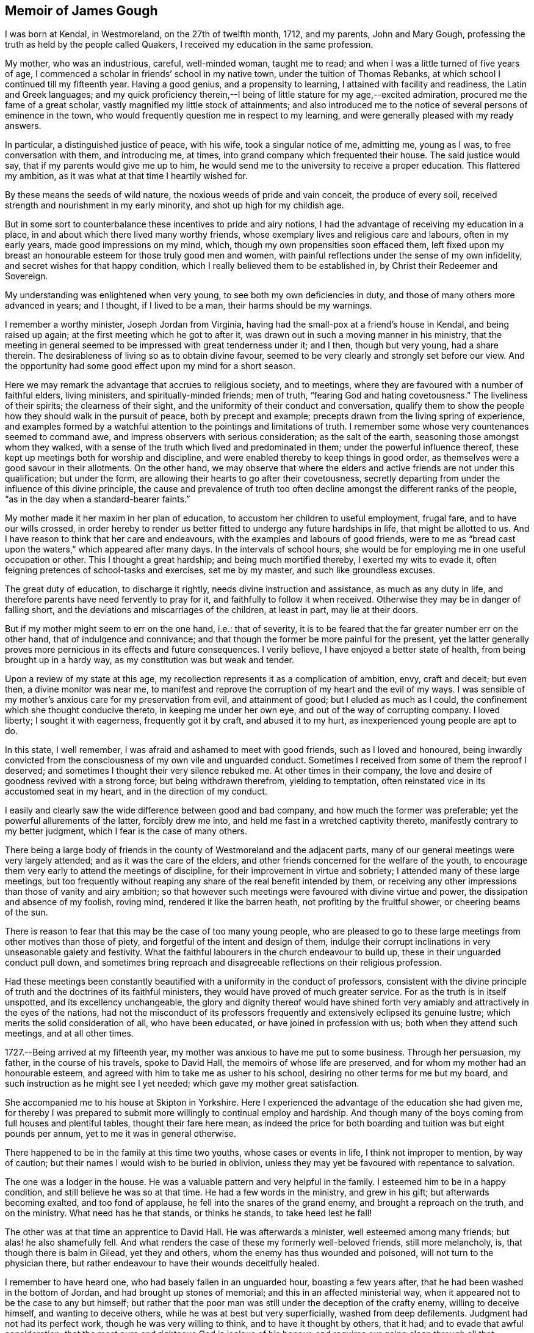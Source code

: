 == Memoir of James Gough

I was born at Kendal, in Westmoreland, on the 27th of twelfth month, 1712,
and my parents, John and Mary Gough,
professing the truth as held by the people called Quakers,
I received my education in the same profession.

My mother, who was an industrious, careful, well-minded woman, taught me to read;
and when I was a little turned of five years of age,
I commenced a scholar in friends`' school in my native town,
under the tuition of Thomas Rebanks, at which school I continued till my fifteenth year.
Having a good genius, and a propensity to learning,
I attained with facility and readiness, the Latin and Greek languages;
and my quick proficiency therein,--I being of
little stature for my age,--excited admiration,
procured me the fame of a great scholar, vastly magnified my little stock of attainments;
and also introduced me to the notice of several persons of eminence in the town,
who would frequently question me in respect to my learning,
and were generally pleased with my ready answers.

In particular, a distinguished justice of peace, with his wife,
took a singular notice of me, admitting me, young as I was,
to free conversation with them, and introducing me, at times,
into grand company which frequented their house.
The said justice would say, that if my parents would give me up to him,
he would send me to the university to receive a proper education.
This flattered my ambition, as it was what at that time I heartily wished for.

By these means the seeds of wild nature, the noxious weeds of pride and vain conceit,
the produce of every soil, received strength and nourishment in my early minority,
and shot up high for my childish age.

But in some sort to counterbalance these incentives to pride and airy notions,
I had the advantage of receiving my education in a place,
in and about which there lived many worthy friends,
whose exemplary lives and religious care and labours, often in my early years,
made good impressions on my mind, which, though my own propensities soon effaced them,
left fixed upon my breast an honourable esteem for those truly good men and women,
with painful reflections under the sense of my own infidelity,
and secret wishes for that happy condition,
which I really believed them to be established in,
by Christ their Redeemer and Sovereign.

My understanding was enlightened when very young,
to see both my own deficiencies in duty, and those of many others more advanced in years;
and I thought, if I lived to be a man, their harms should be my warnings.

I remember a worthy minister, Joseph Jordan from Virginia,
having had the small-pox at a friend`'s house in Kendal, and being raised up again;
at the first meeting which he got to after it,
was drawn out in such a moving manner in his ministry,
that the meeting in general seemed to be impressed with great tenderness under it;
and I then, though but very young, had a share therein.
The desirableness of living so as to obtain divine favour,
seemed to be very clearly and strongly set before our view.
And the opportunity had some good effect upon my mind for a short season.

Here we may remark the advantage that accrues to religious society, and to meetings,
where they are favoured with a number of faithful elders, living ministers,
and spiritually-minded friends; men of truth, "`fearing God and hating covetousness.`"
The liveliness of their spirits; the clearness of their sight,
and the uniformity of their conduct and conversation,
qualify them to show the people how they should walk in the pursuit of peace,
both by precept and example; precepts drawn from the living spring of experience,
and examples formed by a watchful attention to the pointings and limitations of truth.
I remember some whose very countenances seemed to command awe,
and impress observers with serious consideration; as the salt of the earth,
seasoning those amongst whom they walked,
with a sense of the truth which lived and predominated in them;
under the powerful influence thereof,
these kept up meetings both for worship and discipline,
and were enabled thereby to keep things in good order,
as themselves were a good savour in their allotments.
On the other hand,
we may observe that where the elders and active friends are not under this qualification;
but under the form, are allowing their hearts to go after their covetousness,
secretly departing from under the influence of this divine principle,
the cause and prevalence of truth too often decline
amongst the different ranks of the people,
"`as in the day when a standard-bearer faints.`"

My mother made it her maxim in her plan of education,
to accustom her children to useful employment, frugal fare,
and to have our wills crossed,
in order hereby to render us better fitted to undergo any future hardships in life,
that might be allotted to us.
And I have reason to think that her care and endeavours,
with the examples and labours of good friends,
were to me as "`bread cast upon the waters,`" which appeared after many days.
In the intervals of school hours,
she would be for employing me in one useful occupation or other.
This I thought a great hardship; and being much mortified thereby,
I exerted my wits to evade it, often feigning pretences of school-tasks and exercises,
set me by my master, and such like groundless excuses.

The great duty of education, to discharge it rightly,
needs divine instruction and assistance, as much as any duty in life,
and therefore parents have need fervently to pray for it,
and faithfully to follow it when received.
Otherwise they may be in danger of falling short,
and the deviations and miscarriages of the children, at least in part,
may lie at their doors.

But if my mother might seem to err on the one hand, i.e.: that of severity,
it is to be feared that the far greater number err on the other hand,
that of indulgence and connivance;
and that though the former be more painful for the present,
yet the latter generally proves more pernicious in its effects and future consequences.
I verily believe, I have enjoyed a better state of health,
from being brought up in a hardy way, as my constitution was but weak and tender.

Upon a review of my state at this age,
my recollection represents it as a complication of ambition, envy, craft and deceit;
but even then, a divine monitor was near me,
to manifest and reprove the corruption of my heart and the evil of my ways.
I was sensible of my mother`'s anxious care for my preservation from evil,
and attainment of good; but I eluded as much as I could,
the confinement which she thought conducive thereto, in keeping me under her own eye,
and out of the way of corrupting company.
I loved liberty; I sought it with eagerness, frequently got it by craft,
and abused it to my hurt, as inexperienced young people are apt to do.

In this state, I well remember, I was afraid and ashamed to meet with good friends,
such as I loved and honoured,
being inwardly convicted from the consciousness of my own vile and unguarded conduct.
Sometimes I received from some of them the reproof I deserved;
and sometimes I thought their very silence rebuked me.
At other times in their company,
the love and desire of goodness revived with a strong force;
but being withdrawn therefrom, yielding to temptation,
often reinstated vice in its accustomed seat in my heart,
and in the direction of my conduct.

I easily and clearly saw the wide difference between good and bad company,
and how much the former was preferable; yet the powerful allurements of the latter,
forcibly drew me into, and held me fast in a wretched captivity thereto,
manifestly contrary to my better judgment, which I fear is the case of many others.

There being a large body of friends in the county of Westmoreland and the adjacent parts,
many of our general meetings were very largely attended;
and as it was the care of the elders,
and other friends concerned for the welfare of the youth,
to encourage them very early to attend the meetings of discipline,
for their improvement in virtue and sobriety; I attended many of these large meetings,
but too frequently without reaping any share of the real benefit intended by them,
or receiving any other impressions than those of vanity and airy ambition;
so that however such meetings were favoured with divine virtue and power,
the dissipation and absence of my foolish, roving mind,
rendered it like the barren heath, not profiting by the fruitful shower,
or cheering beams of the sun.

There is reason to fear that this may be the case of too many young people,
who are pleased to go to these large meetings from other motives than those of piety,
and forgetful of the intent and design of them,
indulge their corrupt inclinations in very unseasonable gaiety and festivity.
What the faithful labourers in the church endeavour to build up,
these in their unguarded conduct pull down,
and sometimes bring reproach and disagreeable reflections on their religious profession.

Had these meetings been constantly beautified
with a uniformity in the conduct of professors,
consistent with the divine principle of truth
and the doctrines of its faithful ministers,
they would have proved of much greater service.
For as the truth is in itself unspotted, and its excellency unchangeable,
the glory and dignity thereof would have shined forth very
amiably and attractively in the eyes of the nations,
had not the misconduct of its professors frequently and
extensively eclipsed its genuine lustre;
which merits the solid consideration of all, who have been educated,
or have joined in profession with us; both when they attend such meetings,
and at all other times.

1727.--Being arrived at my fifteenth year,
my mother was anxious to have me put to some business.
Through her persuasion, my father, in the course of his travels, spoke to David Hall,
the memoirs of whose life are preserved, and for whom my mother had an honourable esteem,
and agreed with him to take me as usher to his school,
desiring no other terms for me but my board,
and such instruction as he might see I yet needed;
which gave my mother great satisfaction.

She accompanied me to his house at Skipton in Yorkshire.
Here I experienced the advantage of the education she had given me,
for thereby I was prepared to submit more willingly to continual employ and hardship.
And though many of the boys coming from full houses and plentiful tables,
thought their fare here mean,
as indeed the price for both boarding and tuition was but eight pounds per annum,
yet to me it was in general otherwise.

There happened to be in the family at this time two youths,
whose cases or events in life, I think not improper to mention, by way of caution;
but their names I would wish to be buried in oblivion,
unless they may yet be favoured with repentance to salvation.

The one was a lodger in the house.
He was a valuable pattern and very helpful in the family.
I esteemed him to be in a happy condition, and still believe he was so at that time.
He had a few words in the ministry, and grew in his gift;
but afterwards becoming exalted, and too fond of applause,
he fell into the snares of the grand enemy, and brought a reproach on the truth,
and on the ministry.
What need has he that stands, or thinks he stands, to take heed lest he fall!

The other was at that time an apprentice to David Hall.
He was afterwards a minister, well esteemed among many friends;
but alas! he also shamefully fell.
And what renders the case of these my formerly well-beloved friends,
still more melancholy, is, that though there is balm in Gilead, yet they and others,
whom the enemy has thus wounded and poisoned, will not turn to the physician there,
but rather endeavour to have their wounds deceitfully healed.

I remember to have heard one, who had basely fallen in an unguarded hour,
boasting a few years after, that he had been washed in the bottom of Jordan,
and had brought up stones of memorial; and this in an affected ministerial way,
when it appeared not to be the case to any but himself;
but rather that the poor man was still under the deception of the crafty enemy,
willing to deceive himself, and wanting to deceive others,
while he was at best but very superficially, washed from deep defilements.
Judgment had not had its perfect work, though he was very willing to think,
and to have it thought by others, that it had; and to evade that awful consideration,
that the most pure and righteous God is jealous of his honour,
and requires our going clean through all that humiliation, labour and patience,
which his light in the conscience discovers to be
necessary for repairing the dishonour incurred.
All palliations or softening excuses; all arts to conciliate human compassion and favour,
are but like fig-leaf coverings,
through which the nakedness of transgressors is
manifest to such as are endued with true sight,
and like daubing over destructive breaches with
untempered mortar.--But enough of this digression,
wishing it may prove useful where needed.

1728+++.+++ When I had stayed in my service at Skipton a little more than a year,
my master gave me leave to return to Kendal to see my relations.
He made me the bearer also of a letter to my father, wherein he signified,
that considering my years, he approved of my qualifications and conduct,
and offered wages for my future service.
My mother took little notice of the offer;
but was exceedingly rejoiced at the other part of the letter,
as giving her better hopes on my behalf than she hitherto had.

In the course of the succeeding year, by agreement between my father and my master,
I spent three months with Richard Kennedy, writing master in Liverpool,
to improve myself in writing, and learn some branches of the mathematics.
One seventh-day while here,
having always a great propensity to see towns and places that were new to me,
I went to see the city of Chester, and lodged two nights at Peter Leadbetter`'s;
in my return by Eastham ferry, which is five miles across to Liverpool,
an elderly gentlewoman having got some play-books in the boat, I offered to read for her:
as I was reading, some horses in the boat grew unruly, which terrified her very much;
so that she put by her play-books, and while we were in the boat,
would no more touch them herself, or permit me to touch one of them.

Many remarkable preservations I had in my younger days;
but the most remarkable was during my residence at Liverpool, which happened as follows.
One first-day, in the afternoon, I went with some other boys boating in the dock, which,
by means of flood-gates, was kept so full of water as to keep the ships afloat,
when the tide was out.

We rowed several times from one end of the dock to the other.
At length some rude boys, that were stronger than we, took from us our oar, or oars,
and this in all probability proved the means of our preservation.
For now we found ourselves obliged to work our way with
our hands by the ships to the upper end of the dock.
Just as we reached it, we heard a noise as of the loudest thunder:
climbing up from the boat unto the quay, we soon found that the dock gates,
being grown old were broken down.
The water rushing out in a rapid torrent, bore down all before it,
oversetting and greatly damaging several vessels that lay near.
The frightful nearness of such a danger, and narrow escape from it so affected my mind,
as to invade my sleep that night,
and repeat itself again to my imagination with aggravations of horror.

At the expiration of my three months here, I went to Kendal yearly meeting,
where my father, being just arrived from a journey,
in which he had made his way through Skipton,
informed me that he had agreed with David Hall to bind me to him for four years longer;
this was no agreeable intelligence to me, for although I honoured my worthy master,
yet everything else was not as I could wish it.

I thought I could foresee much hardship to be unavoidably my lot;
yet as my father had so agreed, I thought it my duty to comply.
I endeavoured to put a good heart and face upon it, and so entered upon my part.
During these four years my master was frequently abroad at meetings.
He did not often miss the quarterly meetings at York,
and sometimes attended the yearly meeting at London,
and then the care of the scholars in and out of school lay heavy on me.

Both before my coming to Skipton, and while I was there,
I often had fresh desires kindled in my heart after redemption.
I was clearly shown the necessity of it,
and the danger of delays in a matter of such consequence;
so that I left off playing for a time,
thinking it great infatuation to squander my precious hours in play,
when in danger of my life, and that too forever.
But the most particular reach I had, was at a meeting in our school-house,
under the baptizing ministry of John Fothergill,
whereby I was awakened to vigilance for a season, rising early,
and carefully attending to every step in my business, and the duties of my station.
But soon, the fervour of this sacred flame abated, and I gradually fell back,
and became just what I was before;
yet I did not forget or wholly lose the sense of this day of my visitation;
but often privately lamented my revolt,
and I continued still to maintain a good character amongst friends.

I do not remember much more than what I have
already intimated in general of these four years,
save that one time, when my master was abroad,
I thought myself hardly and unreasonably used,
and thereupon conceived a design to run away by night, it being moonlight;
but that kind Providence whose fatherly care was over me,
when I was too little careful for my own well-doing, withheld me.
When the time proposed for putting my design in execution arrived,
the pernicious consequences of such a procedure, were so clearly manifested to my mind,
that I was discouraged from the attempt;
and therefore concluded patiently to endure what might be permitted to befall me,
till the termination of the time contracted for,
might bring me my release in a reputable and conscientious way.

Near the expiration of my time I wrote to some of my friends, acquainting them,
that I intended to try some new place,
and received a letter from my good friend John Wilson of Kendal,
signifying that Alexander Arscott of Bristol needed an usher,
and offered twenty pounds per annum.
Which offer I readily embraced.

1733.--Leaving Skipton, and the yearly meeting at Kendal approaching, I went there,
stayed a few days with my mother, and then set forward for Bristol.
In my way at Wolverhampton, standing at the door of the inn where I alighted,
I saw a crowd of people passing by, and heard it was a Quaker`'s funeral;
whereupon I went to it, and our friend Joshua Toft,
whom I do not remember to have seen before, attended it,
and was raised up in a large and living testimony, whereby I was afresh reached,
and considerably tendered, and from there proceeded on my way,
under renewed impressions of good upon my mind, to Worcester.
There I met with William Beesley going to Bristol yearly meeting,
with whom I went in company to Gloucester,
but my horse being tired I was forced to leave him behind,
and walk the greatest part of the remainder of the way in my boots.
In a few weeks after, that worthy minister and elder, John Richardson, of Yorkshire,
landed in company with Robert Jordan from Pennsylvania,
who bought my horse for the same price it cost me.

My good master Alexander Arscott, was like a kind and tender father to me.
He was the eldest son of the parson of Southmolton in Devonshire,
and himself educated at the university of Oxford,
with intention to fit him for the same function.
But when he was just ripe for preferment, and might have had a fair prospect that way,
his father being well beloved and respected among the great men in that country,
he turned his back on all prospects of this kind, being convinced of the blessed truth.
This was a great mortification to his father and mother,
who would both sit weeping by him in the bitterness of their hearts,
as I have heard him relate.
This, he added, pierced him deeply,
as he sincerely desired to be a dutiful son to tender and indulgent parents.

A cloud came over his understanding,
and the enemy in his own breast suggested that he was acting quite wrong.
But as he humbled himself before the Most High, imploring his direction,
he received a fresh sight that he must forsake father and mother for Christ,
and be faithful to the manifestation of his will, through all events.
His parents became afterwards better reconciled to his change,
when he was settled in good business in Bristol,
where he kept a school for the children of friends and others,
from that time till his decease, being about thirty-five years,
and proved helpful to the rest of his father`'s family, in procuring them by his interest,
places for getting a livelihood.

I came up to Bristol quite plain in my garb,
as David Hall would not allow any other in his family;
and it being the time of the yearly meeting,
at a friend`'s house I fell in company with some well-minded friends,
one or more of whom observed to me,
that sundry young people had come up in the same way
from the north of England to the southern parts,
particularly to London and Bristol;
and after being there a while they ran into the fashions of those places,
till they even outstripped the native inhabitants.

I had not only been educated in plainness,
but also been inwardly convinced of the foundation on which it stood;
and upon hearing this account of the ridiculous
folly and instability of my country folks,
I was sorry that they had given occasion of such remarks to their dishonour,
and took up a resolution to continue steady in my old plain way.
I do not know that I suffered any external disadvantage by it; but if I had,
the cause of truth is worth suffering for,
and the Almighty rewards patient suffering in a good cause.
But I found that good friends seemed to love me the more on this account;
and even others, who were conscious of their degeneracy seemed to respect me,
as apprehending me to be better than themselves;
and I had most peace of mind in continuing in my customary plainness,
though I was like a speckled bird,
there being even then very few plain-dressed
young people or others in the meeting of Bristol.
I have observed that deviating from this path of plainness, which Truth leads into,
and making departures in dress,
opens the way to intimate connection with young people out of our Society,
or libertines in it;
and so leads further and further from a due
subjection to Christ`'s kingdom and government,
often making them forget and lose the good which they formerly professed,
and consequently draws them along into the utmost danger.
--Whereas adhering to the truth and its plain path,
opens the way for safer and more profitable and edifying connections,
as I often found here, to my solid inward satisfaction,
which I hope I shall never forget.

I was now removed far from all my connections, my parents,
relations and the place of my nativity; and was here as a stranger in a strange land,
having at first little or no acquaintance in my new residence.
In this solitary situation, it pleased divine Goodness to take notice of me,
and to favour me afresh with a merciful and reaching visitation of his love to my soul,
and more clearly to reveal his Son in me, whereby I was given plainly to see,
that my safety here and happiness hereafter,
depended upon my yielding faithful obedience to his requirings,
as manifested by his light in my heart;
and that his requirings would be only what tended to my real good and lasting welfare.

This was a day of my soul`'s espousal to Christ Jesus.
I was overcome with his love,
and with admiration of his condescending goodness to such an unworthy creature.
It being the day of the Lord`'s power,
I was ready and willing to do anything that I saw I ought to do.

Having a strong inclination to poetry,
I had sometimes at Skipton indulged my fancy therein.
But now when the Lord`'s power took hold of me,
I sacrificed all my idols and burned all my collection of poems,
even though some of them were on what would be called good subjects;
for they had too much attracted my mind, and engrossed my thoughts.
I was made sensible that these poems were not my proper business,
that they took the place of what was really so, and therefore I gave them up.
I now saw that I must shut out and leave behind
me what others generally crave and pursue,
namely: the vain desires and delights, which lead away the mind from that great Being,
who woos us to true happiness.
And indeed my whole delight was in the company of Christ my dear Lord and master.
I was directed by him to do all things well, and to bear all things with meekness.
As on my part I carefully regarded and practised his directions,
my soul enjoyed the sweet sense of his approbation.
I preferred this before all the world,
which I saw to be of little value compared with the favour of its Almighty Creator.
To please him I thought well worth all the toil and suffering of the day;
and the desire of doing it, increased my industry and strengthened my patience.
Thus I enjoyed a good time,
and was often overcome with the love and kindness of my dear Redeemer.

In him I had now a father, a guardian, and a friend, and an excellent one indeed,
who embraced me with the most engaging affection,
when I applied myself to do everything rightly.
All friends and relations, with all kinds of enjoyments seemed to center in him alone,
for he alone amply supplied all, and having him was having everything that was good.
In his presence there could be no lack.
It was then no hard matter for me to deny every corrupt desire, for his sake;
and to renounce the objects which had formerly pleased me too well,
and of which I had been foolishly fond; and yet for the rejection of these things,
which had done me no good, but harm, I ever found him a rich rewarder.

In his presence I could envy no man, however rich, eminent or seemingly happy;
but I loved all men as his workmanship, and wished that all would come to him,
and in and with him be truly happy forever.

Bidding farewell to the world and its vanities,
whose beauty and alluring lustre were tarnished and eclipsed in my eyes,
through the superior brightness of the Sun of Righteousness shining in my heart,
I loved solitude that I might seek him, who was now become the life of my life,
and wait for his fresh appearing to me,
who brought with him not only light to show me my blemishes and defects,
but animating fortitude, fervent desire,
and divine help to withstand and surmount corrupt habits and propensities,
and vigilantly, in the secret of the soul,
to guard against the first rising of any imagination, or inclination,
that was not consistent with the pure holy discoveries of his blessed Spirit.
Thus, with the royal Psalmist, Ps. 16:11. "`In his presence I found fulness of joy.`"
My mind was moulded into a divine frame, a new creation of pure love to God and to men,
wherein the heavens and the earth in a sweet harmony, seemed to show forth the power,
wisdom and goodness of the one good Father and preserver of the whole.
I rejoiced that I had lived to see such a day,
wherein I had a sure evidence in my own bosom, of being translated to a better world,
to live forever united to him and his, if I should then be snatched from this.

Happy had it been for me, had I continued on steadily in my progress towards perfection,
through following his guidance towards it; but being in a great city,
I sometimes looked out, and thereby again raised sensual desires,
which demanded to be gratified, and were too often obeyed, when in my power,
by which I again did harm to myself,
and gave away my inward strength and fortitude for walking faithfully,
as Sampson gave away his to Delilah.
Yet I still bore a good character,
and many looked upon me as a young man of steady conduct;
but by a painful feeling of my own instability I knew myself better.

A good condition is easily lost,
for lack of duly observing our blessed Lord`'s direction to watch and pray,
lest we enter into temptation.
While I observed this, I daily and hourly found the benefit of it,
in my rising up and lying down, and on my bed in the night season,
having my heart and affections wholly set on Christ,
and the great end of his having given me existence,
blessing his name for so revealing his goodness to me, renewing covenant with him,
and watching against every thought that had a tendency to carry away my mind,
and separate it from him.

I rose early, implored him to direct me how to spend every part of the day,
most to the honour of his name;
and to aid me to exert myself in the full discharge of my duty every way;
and O! many times in the day,
great peace and solid satisfaction flowed in my soul
for attending to and following his internal directions.
Everything went well and in proper order, through this constant care to walk exemplarily,
and act faithfully in the duties of my place and station in life.
And many times in the evening of a well-spent day,
my soul overflowed with the sweet earnest of the heavenly and everlasting reward,
reserved for perseverance in well-doing.

Sometimes to everybody that I saw, I felt great love to rise in my heart,
and a tender well-wishing desire for them,
that their souls might partake with mine of the hidden
treasures of the unutterable love of Christ,
and the joy of his salvation.

May I never forget the day of this his most engaging kindness, and of my espousals to him.
I may say truth is truth, unchangeably excellent, holy, pure and perfectly good.
It leads to everything that is best, and upholds in it,
and rewards for every act and instance of self-denial in obedience to its dictates.
--Ever worthy to be admired, adored, reverenced,
loved and served by all the nations in the world,
as that which alone would make all happy in true love,
and preserve all in pure and spotless order everywhere.
So would earth resemble heaven, and its inhabitants be linked in a holy,
blessed society with Christ, with angels and the spirits of the just made perfect,
in enjoying together the brightness of his presence, in whose presence is joy,
and at whose right hand are rivers of pleasure for evermore.
For this our Lord prayed to his Father on behalf of his disciples;
"`sanctify them through your truth, your word is truth.`"

I continued in Bristol upwards of four years, living with my worthy master,
for whom I had a great and deserved esteem,
as assistant or usher in his school to the time of his death,
which happened the latter end of my fourth year there, he being seized with a disease,
which gradually weakened him,
till at last in a sweet frame of mind he departed this life,
generally regretted by friends and others, having been a man remarkably serviceable,
not only as a member of religious, but also of civil, society.
His character for integrity being so universal that he was very much
employed in determining differences between his fellow citizens,
either as arbitrator or umpire.

So that to the blessing of the peacemaker, he might seem to have a title above most.
His funeral from the Friars meetinghouse was attended
by a very great number of friends and others.
Four friends appeared publicly to a very crowded audience, namely, James Tylee,
Daniel Badger, Isaac Sharpless and Thomas Gawthrop.
The next day the men`'s meeting elected Jonathan Nelson, schoolmaster of Reading,
to succeed him,
and desired me to keep up the school till it might be convenient for him to come,
which I did, and at his coming resigned it to him.

1737.--Being informed that friends at Cork in Ireland needed a schoolmaster,
I agreed to go there to serve them in that capacity;
so calling to see and take leave of my brother,
who lived with Thomas Bennett at Pickwick, in Wiltshire,
in the station of usher to his school, I went from there to Gloucester,
and was at the two meetings there on first-day, which were poor small meetings.
On second-day I rode to Worcester,
and stayed there at my kind friend William Beesley`'s over third-day.
The week-day meeting there, was to me a tendering season,
both in silence and under the lively ministry of old John Corbyn:
towards the week`'s end I reached Kendal, where I stayed two or three weeks;
during which stay, my father took a fever and died.
A day or two after his funeral, I left Kendal and returned to Bristol, from which,
after waiting sometime for a wind, I took shipping for Cork,
in company with doctor Rutty of Dublin, who had been at the yearly meeting in London,
and amongst his relations in Wiltshire, and was also waiting for a passage to Cork.

I was affected with an awful impression on my first embarking;
which put me on considering on what foundation I ventured my life upon the water.
On that head I was soon favoured with inward satisfaction,
and resignation to divine Providence.

The wind being unfavourable, we had a very tedious passage,
being ten days on the water from Pill to the cove of Cork.
It was late at night when we landed at the cove,
and next morning went up in a boat to Cork,
where I lodged about two weeks at Jonas Devonsher`'s, a friend of a large estate,
his two sons being under my tuition;
and afterwards boarded in a friend`'s family till I married.

The meetings of friends in Ireland, and particularly in the province of Munster,
not lying so contiguous as in many parts of England,
could not so conveniently be joined together,
to constitute monthly or men`'s meetings of discipline,
for transacting the affairs of the church.
In these parts each particular meeting was a men`'s meeting in itself,
and some of the meetings being greatly reduced in number,
it became the concern of friends to recommend to the larger meetings nearest to them,
the care of visiting these little meetings frequently, to inspect their state,
and help them by advice and counsel, as occasion might require.
Two of these meetings, those of Bandon and Youghal,
were under the care of Cork men`'s meeting,
which was constant in appointing visits to them at the stated times.

Being now a member of Cork men`'s meeting,
to which I was recommended by certificate from Bristol,
it fell to my lot in company with other friends,
to go upon a visit to the meeting of Youghal;
where I met with Mary the daughter of John and Martha Dobbs, of said town,
a plain and orderly young woman.
I found my affections closely engaged towards her;
and having proposed to her parents my desire to address her in order to marriage,
and obtained their consent, after sometime we were married there,
according to the good order used in our Society.

John Dobbs, her father,
being convinced of the truth while he was a student at the university of Oxford,
was for his fidelity to his religious convictions, disinherited by his father,
Richard Dobbs, Esq., of Castle-Dobbs near Carrickfergus,
of an estate worth several hundred pounds per annum, he being his eldest son.

His father left it to a younger son,
who was to pay my father-in-law ten pounds per annum out of it,
which during the lifetime of that son was but indifferently paid,
and by his prodigality the estate was involved.
But his son Arthur Dobbs, late governor of North Carolina,
succeeding to the inheritance thereof, voluntarily doubled the said annual sum,
and paid it punctually.
My father-in-law having studied medicine at the college, practiced it with good success,
and great Christian charity to the poor, so as to save little from his income that way.

He had been the favourite of the family, but upon his joining in society with friends,
and giving up his whole heart to follow the discoveries
of the light of Christ in his conscience,
he was treated by his father with great severity as a rebel,
and then cast out as an alien.
So that he might well be said to have forsaken father and brethren, and sisters,
and houses, and lands for Christ`'s sake; and like faithful Abraham,
to have offered up to the Lord whatever was dearest to him in this world,
and to have trusted in God, which was doubtless counted to him for righteousness.

Being beloved by friends, he was urged by some to have recourse to the law,
for the recovery of the family estate as his birthright,
which he had done nothing to forfeit, and assistance offered him for doing it.
Whereupon he was prevailed with at length to make a beginning;
but not having that inward peace with Christ which he preferred before all the world,
in the first step of contention, he put a stop to all further proceedings,
and rather chose to confide in God without it.

For a more particular account of him, see the Collection of Friends`' Sufferings, vol.
ii. and doctor Rutty`'s History of the Rise and Progress of Truth in Ireland.
Of him I have only to add, that he made a joyful and happy exit out of this world,
in an exceedingly thankful and triumphant slate,
with a full assurance of going to live forever in a better.
He died about seven or eight months after our marriage.

His wife Martha Dobbs, was convinced of the truth before their marriage,
by the dying expressions of that handmaid of the Lord, Deborah Sandham.
She had a few words of public testimony in meeting, survived her husband some years,
and died in a good old age, having been a heavenly minded woman.

Previous to my marriage, a small lot of ground offering for building on,
which was very convenient to my school,
and the carpenter reckoning he could run up a
neat small house for a sum I could then spare,
having in my employment in Bristol and here saved so much,
I adventured in conjunction with a friend, to take the ground and build upon it,
and the house was finished a few weeks after our marriage;
but the cost of it came to double the sum the
carpenter had proposed it might be built for.
This and some other things filled me with gloomy apprehensions,
and I became very dejected in my mind in consideration of my circumstances,
finding I had gone too far, and owed what I was not able to pay.
However, as my intentions were honest,
and my anxiety great that I might not by any misconduct blemish the truth,
which I had been instructed so highly to prize, by industry and frugality,
and through divine assistance, in some time I got over this difficulty,
and paid every farthing.

It may perhaps appear to some, that the recording of such transactions,
is of little importance or edification to uninterested readers;
but it has not appeared so to me.
The account of these difficulties, which for lack of due care and forethought,
and a constant, and deep attention to the unerring guide, we fall into,
though more humiliating, may perhaps be no less useful for caution,
than those experiences, which we can review with more heart-felt satisfaction,
are for encouragement and imitation.
Truth has ever led to integrity, punctuality and upright dealing in our outward affairs,
and to limit ourselves to few needs, and a humble condition in life,
rather than invade or risk the property of other men.
We cannot all get a deal of the treasures of this world,
nor is it necessary to our well being.
"`A man`'s life consists not in the abundance of the things he possesses,`"
but we may all live on a little,
if our minds be kept humble,
and the sensual appetites be subjected to the cross of Christ.
My view in relating how I was, undesignedly indeed,
involved in embarrassed circumstances, is for a caution to inexperienced young persons,
to be very considerate and careful in their expenses,
that they be neither lavish on things needless or superfluous,
nor in things otherwise convenient and lawful,
in a measure disproportionate to their ability to support clearly out of their own,
with honour, reputation and a good conscience;
for in this circumstance things lawful in
themselves are not lawful or expedient for them,
that so the profession of truth may not suffer reproach by their miscarriage,
as it has done by that of too many others,
to the great regret of the honest and right-minded of our religious Society.

Furthermore, the narrative of these difficulties and anxieties,
that attended my first setting out in the married state,
seems to me to convey this instructive lessons to all single young persons,
who have not good patrimonies, or are not yet well settled in some business,
proper to maintain a family, that if they would do well in the world,
they should not be hasty in this weighty affair;
but consider wisely before they proceed toward it.
While single they have only themselves to care for,
and if they keep their hearts stayed upon the Lord, which is far easier for them to do,
than when weighed down under a load of care and encumbrances,
and come up faithfully in the way of their duty, they will be happy.
And by all means let them beware of entering into this most interesting engagement,
which is for life,
on which the happiness or unhappiness of this life very principally depends,
and by which that of the next may be very materially promoted or retarded,
till they see that the Lord opens their way, and conducts them in it.
Then the marriage will be honourable, the married will be like minded,
standing in the counsel of best wisdom,
will be truly helpmates to each other both in their temporal and spiritual concerns;
joining together with united and prepared hearts in religious and family duties,
and strengthening each other`'s hands for every good word and work;
minding the in-speaking Word, more than the attention or opinions,
the approbation or censures of the world.
Such if they have but little of earthly treasure are happily married.
But on any other terms, whether married or unmarried, people are not in a good way;
and it is infinitely better to be married to Christ,
than to be married ever so grandly in the world, out of the divine counsel and covenant.

As I had a religious desire in my choice, and that I might be rightly directed therein,
I had reason on the whole, notwithstanding these outward discouragements aforementioned,
to hope that I was so.
For my wife was the child of good parents,
from whom she had received a religious education, of orderly conduct,
innocent and well inclined, and we were in a good degree favoured together of the Lord,
she being free to give me up to every service I thought it my duty to engage in.
-- Upon my first visit to her,
the sense of truth and the solid edifying conduct of her worthy parents,
deeply fixed the best impressions on my spirit, so that in my return home to Cork,
twenty computed miles, my thankful heart was like a cup filled,
the tears of divine joy overflowed, and ran down my cheeks the greatest part of the way.
In this thankful frame I reached Cork, and my friends there,
who generally had a love for me, were pleased to see me,
and to hear such account as I had to give.
But then this good went off, and the instability of nature succeeded in a great degree,
though still mixed with a reverent view to the better part.

1739.--About four months after our marriage, being at a meeting at Youghal,
my heart was bowed in reverent fear,
and filled with the sweet influence of God`'s universal love.
It then appeared to be my duty,
in the clearness of that light and the strength of that love, to call to,
and invite those present to come to Christ, and yield grateful obedience to his laws.
I had been for several years before,
fully persuaded that this would be required of me as a duty,
and had desired never to dare to venture upon it until it should be so required.

Upon this duty being clearly presented to me in this meeting,
discouragements and obstacles poured into my mind in abundance, such as,
that if I should deliver the words imperfectly, I should be exposed to much speculation,
and become the immediate subject of conversation among
such as love to catch and propagate matter of amusement;
that perhaps the like duty might never be required of me again,
and in that case I should be likely to be talked of for many years,
as one who had begun and not gone on.
Instances occurred of such as had preached amongst us for a time,
and had either dropped it and fallen away, or had on one account or another,
incurred a public and general dislike or disgrace,
and that therefore it might be safer and better for me
to rest quiet with good wishes for the people,
and to exhort in a more private way, as I might have opportunity,
and a fresh concern on my mind.
These grounds of hesitation detained me till a friend
kneeled down to conclude the meeting in prayer.

I then saw clearly,
that if the meeting should break up without my uttering the exhortation,
which was fixed with so much weight upon my mind,
I should unavoidably incur the stings of conscious guilt, and the crime of disobedience.

Therefore not attending to the friend`'s public prayer,
my mind was earnestly and closely exercised in mental supplication to the Almighty,
that he would give ability to be faithful.
I had a hard struggle and conflict on this occasion;
but at length the power of divine faith prevailed,
to the shutting out and putting to silence all manner of discouraging apprehensions.
And when the prayer was ended I dared not sit down,
fearing I should not have power to rise again in time; but turning about to the meeting,
and seeing some of the people staring me in the face, such was my weakness,
that I raised up my hat, and holding it before my face, I spoke the words,
which had lain with weight on my mind, and sat down.
A flood of divine joy poured into my heart, and filled it all the day;
I went in this frame of mind into several friends`' families,
and my heart being still melted with divine love,
the tears of joy and thankfulness flowed down my cheeks,
which some ignorantly mistook for trouble of mind, saying one to another, they pitied me.

It was indeed a memorable day to me;
for I seemed to myself to be raised above the
sordid and sinful inhabitants of this world,
and to be admitted a partner of the blessed society of saints and angels,
and spirits of just men made perfect, through entire obedience rendered to their God.

I had a full assurance in myself, that if then sudden death should seize me,
I should immediately go to that blessed society,
to live in a holy and happy communion with them forever, to adore that God and Sovereign,
who had so infinitely favoured us.
And this is the very nature of that truly excellent religion,
with which our dear Redeemer came to bless mankind.

I might give some account of my services and of good effects
arising from my obeying the divine manifestation;
but accounts of that kind I leave to those who
have steered more steadily than I have done,
and think it more proper for me to look to the other side of my case,
and that with shame and confusion of heart,
mixed with humble admiration of divine goodness, which has hitherto been great,
and blessed me with a few heavenly and good days,
wherein I should not have been afraid of death,
or of the awful and tremendous judgment which is to follow it.
Oh! that I may, through faithfulness on my part, attain the like again,
and that my last day may be my best day.
But alas, a consciousness of unfaithfulness in several respects is my present companion,
though not with my will, or by design;
but through lack of maintaining a proper vigilance and devotion,
and thereby losing the fortitude which I have sometimes been invested with.

Many of our dear, honourable friends of the first generation in our Society, appear,
from the time they were drawn to the pure fountain of light, life and love,
to have adhered thereto with immovable steadfastness to their last moments;
and a few I have known in my time who have arisen, and steadily persevered,
considering the degeneracy of the age,
in a faithful attachment of soul to that grace and truth, which is come by Jesus Christ;
and that have washed their robes white in his blood,
and have kept their garments unspotted.
But very few have come up to this height,
and so continued as with their feet fixed upon Mount Zion;
very few have got over the opposing mountains of human respect, selfish regards,
sensual appetites, desires of the ease, honours, or profits of this world;
all which tend to debase the soul, darken the judgment,
eclipse the brightness of heavenly light; blunt the edge of godly resolutions,
and contract the corrupting leaven and spirit of the world.

It is lamentable to reflect how many in our age,
even of the anointed sons and servants of the Lord,
have by these means gradually declined and dwindled, and at length totally fallen off,
as Judas did from Christ, and Demas from his faithful apostle,
and made shipwreck of faith and of a good conscience,
and brought lasting disgrace on themselves and that good cause
in which they had been humbly and honestly engaged.
Yet truth changes not; it is the same still, and still able to preserve from falling,
to build up, and to give an inheritance among the sanctified.

I remember that the above considerations made me earnestly pray,
that since I had given up, and put my hand to the plough,
I might never look back to Sodom again, like Lot`'s wife;
but rather suffer anything in this world,
than disgrace the cause of truth and righteousness.

Encouraged as above, I proceeded to minister in public meetings,
when I had something given for that end,
through which exercise my gift became gradually enlarged.
But alas!
I too often made false steps in my public ministry, as well as in my thoughts,
words and actions in private conduct,
for lack of self-love being more mortified and subjected to the spirit of Christ,
which teaches divine wisdom.

Being of an active natural disposition, it became a cross to me to be silent,
when it was best to be so.
And sometimes after I stood up I continued too long,
till the testimony as to the life of it, flattened and grew tedious to the hearers.
I wanted too, to imitate some others, who I thought, preached finely.
Thus the enemy of man`'s happiness continually seeks to
tempt every class in the church militant.
As the eye is kept single to the holy Head, and the body full of light,
in the light he is discovered in all his approaches and transformations;
but I was not constantly enough on my guard against his stratagems,
and therefore was sometimes seduced even to think I did well, when I was zealous,
though not according to true knowledge,
nor to the honour of the great name of Christ our Lord;
for he is most honoured by the subjection of self; and by divine love,
coupled with humility and patience.

Among the many good institutions which the discoveries
of celestial wisdom have established in our Society,
is that of faithful elders appointed to watch over the flock, and over the ministry,
which has been found to be very useful.
And though the love of self-honour made me sometimes bear hardly the reproof of a friend;
yet I have afterwards, as in the cool of the day, discerned the expediency of it,
and been induced to desire to be more careful in future,
and to be willing to receive advice, as well as to give it.

O you, whom Christ calls into the work of the ministry, or any other office,
give up your lives to him and it, both to do and to suffer what he may order or permit;
for the vessels of the Lord`'s house are to be of beaten gold.
Every son whom he loves he rebukes and chastens.
Then ever receive with a good mind, the counsel or the reproof of a friend.

If others revile and taunt in bitterness and wrath; in haughtiness and insult,
as whoever will live godly in Christ Jesus, must suffer persecution;
yet all things will work together for good to them that
steadily abide under Christ`'s government.
Our nature having in it much dross, and by long habit contracting an increase of it,
cannot be refined from it, but by fiery trials, nor have its evil humours purged out,
but by drinking the bitter cup.
Applause pleases the creature, but greatly endangers it.
Suffering in spirit, though more painful, is more safe.

O then! you who have rightly begun, and favourably advanced in the work of truth,
or of the ministry, look well to your standing,
and guard against the transformations of your unwearied enemy.
When we first began, our single view and desire was to obtain divine approbation,
and that peace of soul, which results from it; to die to ourselves and all the world;
to know no man after the flesh, nor be known by them; but only to know the Lord,
and to walk and act under his immediate notice and approving favour.
But afterwards there has mingled herewith, the desire of human notice,
of popular applause, of worldly advantages and indulgences.

Thus some ministers, as well as others, who have given up their names to follow the Lamb,
have slipped into a mixed state.
In them the spring once pure, has become muddy, and the sacred fervour has dwindled.
Though they have retained the form of godliness,
yet its conquering power and fortitude have gradually died away,
and left them as weak and unable to resist temptations,
as those who have never assumed that form.

This has been the case of many dry worldlings and sensualists in our Society, who,
far from helping the cause, which they professed a value for, have greatly hurt it,
and given a handle to libertines to make both it and them, the subject of their derision.

When the humble regard and love of God singly presided in my heart,
then I have been disposed to receive the advice or the rebuke of a friend,
in the love in which it was given, and to bear with Christian meekness,
the taunts and insults of insensible hearts and unguarded lips, undisturbed thereby;
but when I have slidden off this foundation, then they have discomposed my mind,
and agitated it with selfish and uneasy resentments.

I have not so often met with this kind of returns to my ministry, as applause,
which indeed is an intoxicating and pernicious cup for any to drink without great fear.
It raised the spirits with a false alacrity; elevates the mind with self-conceit,
and an imagined superiority to others, leads into an evil emulation,
and even to slight those who are in a much better state,
dwelling in the valley of humility, subject to Christ the beloved of their souls.

It is hard for the creature not to be pleased with praise, and to offer it to him,
to whom alone it is due; or after being at any time signally honoured,
to return like Mordecai, dismounted, stripped of the royal robes, and to sit in a silent,
abject condition, at the king`'s gate, waiting on him in poverty of spirit.

As applause is dangerous, so the affections of the people,
if not kept under proper government, both by the minister and his hearers,
have a snare in them, as indeed has every object of our senses,
without maintaining an inward watchfulness;
these things not being the proper mark or prize of a minister or a Christian.
It is base to play the harlot with corrupt self, and deck it with the Lord`'s jewels.
For if we take these rewards of our labours,
we are in danger of losing that which he gives to the faithful,
which is the one true and durable reward.

The spirit of the gospel directs us, to submit ourselves, or give way, one to another,
to be abased, and prefer others; the strong to take the weak by the hand,
and all to imitate the holy pattern of Christ, who was meek and lowly in heart,
and stooped to wash the feet even of his disciples and servants.

It was he by his Spirit, who not only raised up a living ministry in our Society,
but by the same spirit animated our faithful
predecessors to establish a salutary discipline therein,
upon the same foundation; and raised up and gifted men and women for valuable services,
conducing to the edification and strengthening of one another in piety.
Often have I sat in meetings of discipline greatly humbled,
tendered and revived in my spirit,
with fresh resolution to renew my diligence in my journey heavenward.

One branch of this discipline, namely,
the institution of meetings of ministers and elders, I highly regarded.
For when we have, in a sense of our entire inability without his help,
prostrated ourselves together before the most high God,
he has graciously vouchsafed to open the living springs of counsel,
suitable to the several states and stations present,
tending to stir up to diligence and devotedness in his service,
and pointing out in the opening of gospel light,
the snares and dangers waylaying the spiritual traveller in his journey.

Often have these meetings, when we have been thus prepared for them,
cemented us together in a humble engagement of soul toward God.
Tender love has abounded, which has made us dear one to another,
as children of one family, and fellow-labourers in the highest and best cause.
Christ our Lord has favoured us with his presence and sovereign power,
and made us partakers together of his heart-tendering goodness,
and of a near communion and divine fellowship with him through his Spirit,
and with each other therein, renewing our ardent concern for the honour of his Name,
and the promotion of his truth.

But when this preparation has been lacking,
and inattention and absence of mind have taken place,
then we have been barren as the dry heath; and like the earth, covered with darkness,
without form and void, when the spirit of the Lord moved not on the face of the waters.
Both the immediate and instrumental springs of lively
and clear counsel and consolation have been closed up,
and the edification and watering of the flock withheld.
This has caused living zeal, and even the attendance of those meetings to decay,
and to yield to temporal affairs and temptations, to the hurt and loss of many.

May these considerations move ministers and elders more particularly,
to seek after the preparation requisite for assembling in the name and power of Christ,
and under a renewed concern for their individual preservation,
as well as for that of their brethren and sisters,
that they may thereby be comfortably enlivened, and enliven one another to all goodness,
as men and women redeemed from the world, and fellow-citizens of the New Jerusalem.
Then, of great and valuable benefit indeed, would these solemn meetings be,
as heretofore, when faithful labourers in the Lord`'s service, dignified,
adorned and upheld them.

When I had resided about three years in Ireland, my brother John,
whom I left in the service of Thomas Bennett, at Pickwick, Wilts, as noticed before,
being desirous to fix his residence in the same nation with me,
at the expiration of his fourth year there, resigned his place of usher to that school,
in order to remove to Ireland; and going first to see our mother and relations at Kendal,
she concluded to accompany him in order to pay us a visit of a few weeks,
and about the middle of the summer, 1740, they both arrived at Cork.
After about five weeks abode with us, my mother inclined to return home;
and I having a concern on my mind to visit my native country in the service of Truth,
my brother`'s arrival opened the way to set me at liberty--he
willingly taking charge of my school in my absence.

I concluded to accompany my mother in her return;
and having laid my concern before the men`'s meeting and obtained their certificate,
and soon meeting with a vessel bound to Whitehaven, we embarked therein,
and had a favourable passage, being only about forty-eight hours from port to port.

This journey took me up about five weeks,
in which time I visited the meetings of Friends pretty generally,
through the counties of Cumberland, Westmoreland and Lancashire,
and part of the north of Yorkshire,
being frequently much favoured by the Master of our assemblies,
and often enlarged in the love of the gospel amongst my former relations,
friends and neighbours, many of whom were glad to see me,
and I was nearly united to them in the unity of the one spirit, the bond of peace.

[.offset]
+++[+++Here a sheet of the original is lost, which I have not been able to recover;
I regret the loss, not only as it occasions a chasm in the narration;
but by the recollection I have of my brother`'s
epistolary and verbal relations of this journey,
I apprehend we are deprived of some occurrences, worthy of preserving.
One in particular I have heard him relate in terms so lively and affecting,
as indicated it had fixed a deep impression on his mind; so that,
I think he would not pass it unnoticed.
When he came to Pardshaw meeting in Cumberland,
he received intelligence that our ancient valuable friend,
that faithful minister of the gospel in his day, James Dickinson,
was then confined by sickness, and apparently near his close,
whereupon he went to pay him a visit, and found him in such a happy,
heavenly frame of mind, as made the opportunity very tenderly affecting and edifying.
Raised above the world he was departing from,
and well prepared for that celestial mansion,
he was favoured with a lively hope of being shortly admitted into;
in this his concluding scene, amongst other affecting expressions he related of his,
I recollect the following, in purport;
"`I have served the Lord and his truth in my generation,
and now I feel the blessed reward thereof:
the accuser of the brethren is cast down as to me,
and my peace with God is sealed forever.`"
This, he related was delivered in such a feeling, powerful and affecting manner,
as greatly tendered his spirit, and left the best impressions upon it,
animating him to fresh and ardent desires, so to fulfill his ministry,
and walk through life, as that he might die the death of the righteous,
and that his last end might be like his.
And indeed, what scene in this life more dignifies humanity?
What school is more profitably instructive than the death-bed of the righteous,
impressing the understanding with a convincing evidence,
that they have not followed cunningly devised fables, but solid, substantial truth;
that there is a measure of divine light and grace in man,
which if duly minded and obeyed,
is sufficient to preserve through all the vicissitudes in life,
to give him the victory over his spiritual enemies, and in the end over death,
hell and the grave.]

[.offset]
Returning to his Journal--

I was at a general meeting at Crook, about four miles from Kendal,
which was eminently favoured, and after it, went to lodge at Lydia Lancaster`'s,
a valuable minister, and a mother in Israel.
Next morning went to their meeting at Colthouse near Hawkshead,
and after meeting went to William Rawlinson`'s to lodge.
Next morning in very wet stormy weather, I went to Height meeting.
Most of the friends belonging to it lived at some miles distance;
yet they generally attended, and I believe were thankful that they did so,
the cementing virtue and power of the gospel so prevailed therein.

After meeting I went with James Rowlandson`'s family to his house at Frith.
His daughter Jane had for a little while past appeared
at times in the public ministry in our meetings.
So much of tenderness, and of inward fervency toward Christ the beloved of her soul,
prevailed in her, as to make deep and lively impressions on my mind.

Next day, that family accompanied me over the sands to a meeting at Swarthmore,
and I returned with them, and from there back to Kendal.
The said Jane Rowlandson afterwards married George Crosfield, became a valuable minister,
visited Ireland twice while I lived there, and the continent of America once.

In the course of this journey I was favoured with the
company and countenance of sundry friends,
whom in my younger years I had held in estimation,
by reason of the good impressions I received from their exemplary lives and labours,
as before noted in its place.
My quondam master, David Hall, treated me with affectionate respect;
he had buried his former wife, who was my mistress, and married again.
He and his wife accompanied me to a meeting at Airton.
I lodged at Thomas Anderson`'s, a friend in the ministry,
who visited Ireland in company with David Hall; he was blind,
but exceedingly pleasant and cheerful.
Next morning being a hard frost,
I went with said Thomas and other friends over a
great hill to a monthly meeting at Settle.
By me in the gallery sat Julian Frankland, a good old woman, near ninety years of age,
and a good meeting it was.

At and about Kendal also,
I had much of the company of that honourable minister and elder, James Wilson,
who as a nursing father encouraged and strengthened me in the service I was engaged in.
His conversation was often pleasant, instructing and edifying;
one remarkable passage he related, I think worthy of inserting,
which was to the following purport.

In his young years,
having been educated in the established religion or church of England so called,
he had conceived a very contemptible opinion of
the people called Quakers and their principles,
and at a public house falling in company with some others of like sentiments,
this people became the subject of their discourse;
and as they were expressing their sentiments of
contempt and dislike of them pretty freely,
a person of some note, who had been an officer under Oliver Cromwell, came into the room,
and overhearing their discourse, observed to them in substance,
"`That he apprehended their prejudice towards this
people arose from their lack of knowing them;
for my part, continued he,
I entertain very different sentiments of them;`" and
perceiving them struck with admiration to hear him,
whom they looked upon as a man of sense, as well as consequence,
express himself after this manner, he proceeded to the following purpose:
"`You seem to wonder that I express a favourable opinion of the Quakers;
I will inform you the reason.
After the battle of Dunbar, as I was riding in Scotland at the head of my troop,
I observed at some distance from the road, a crowd of people,
and one higher than the rest;
upon which I sent one of my men to see and bring
me word what was the meaning of this gathering;
and seeing him ride up and stay there, without returning according to my order,
I sent a second, who stayed in like manner; and then I determined to go myself.
When I came there, I found it was James Naylor preaching to the people;
and with such power and reaching energy, as I had not till then been witness of.
I could not help staying a little, although I was afraid to stay;
for I was made a Quaker, being forced to tremble at the sight of myself.
I was struck with more terror by the preaching of James Naylor,
than I was at the battle of Dunbar, when we had nothing else to expect,
but to fall a prey to the swords of our enemies, without being able to help ourselves.
I clearly saw the cross to be submitted to, so I dared stay no longer, but got off,
and carried condemnation for it in my own breast.
The people there, in the clear and powerful opening of their states,
cried out against themselves, imploring mercy, a thorough change,
and the whole work of salvation to be effected in them.
Ever since I have thought myself obliged to acknowledge on their behalf,
as I have now done.`"

This, James Wilson said,
proved the first step towards his convincement of our principles,
inclining him to go to our meetings, which, before he had an aversion to the thoughts of,
from the prejudice above hinted.
In those days the meetings of friends were more eminently favoured with divine power,
as they lived more devoted to Christ;
and consequently more abounding with his love flowing in their hearts.

I was ready to think that Isaac Alexander had been instrumental to his convincement.
I find it recorded in the third volume of the Dying Sayings,
that said Isaac died at his house.
Of him he gave me the following account; that "`being in himself an illiterate rustic,
soon after his convincement he appeared in the ministry in a lively and powerful manner.
A neighbour of his, having heard of his becoming a preacher,
could not tell how sufficiently to express his admiration;
he made it the subject of his discourse from place to place,
deriding him who had no learning for presuming to preach,
and the people for allowing him.`"

"`This man attended the funeral of that great and good woman, Ann Camm.
The meeting proved an exceedingly enlightening, tendering opportunity;
and even this derider was contrited and humbled therein.
Isaac Alexander was eminently raised up in his gift,
to set forth the goodness and the justice of God; the glory of truth,
the happiness of obeying it,
and the lasting infelicity of neglecting and rebelling against it.
The man was so thoroughly penetrated with a clear sight of his own case,
that after Isaac had done, he stood up in that very assembly,
acknowledged the crime he had been guilty of,
and begged the prayers of all good Christians, that it might be forgiven him.`"

I mostly finished my service in England in this journey,
with the quarterly meeting for Lancashire, at Lancaster, and that for Westmoreland,
at Kendal, held in succession.
At the former, I met with Abraham Fuller, of Dublin,
who had accompanied Moses Aldridge from New England,
in his religious visit to friends in Scotland, and was now, as well as myself,
on his return home; our meeting being quite unexpected,
was a very pleasing surprise to us both,
especially as we were likely to be companions to Dublin.
Here also, I met with Samuel Fothergill, then young in the ministry;
but even then appearing with a solemnity, brightness, and gospel authority,
which gave friends lively hopes of his proving, as he did,
through the succeeding stages of his life, a bright and shining light,
a vessel of honour indeed, of eminent service in the church of Christ.
The public service in the said quarterly meeting, fell to the share of us who were young,
though many weighty, experienced ministers were present,
and our good Master being with us, it proved a refreshing,
satisfactory and edifying meeting.

From Lancaster we went directly to the quarterly meeting at Kendal,
which was also a good meeting,
and the beginning of the succeeding week we proceeded to Whitehaven,
in order to take shipping for Dublin, where we arrived on seventh-day following,
and I lodged at Joseph Gill`'s. I attended the meetings there the next day,
and heavenly help being near, I was furnished with ability and matter,
to minister to the general satisfaction and edification of friends,
and the ease of my own mind.
And my being at that time quite a stranger to most friends in that city,
and coming quite unexpectedly, occasioned pretty much inquiry among them.

From Dublin I proceeded toward Limerick, by Mountmelick, Mountrath, and Kilconnermore,
where John Ashton was then living; a valuable good man,
little inferior to most I have known, in my estimation.
Although not eminent for great and shining parts;
yet he was a shining light in the country where he resided, in love and good works;
a man of great humility and fervour of soul for the promotion of piety;
much beloved and esteemed of his neighbours and friends.

When I came to the good old man`'s house, being now near eighty years of age,
he was very much indisposed; and it being about the middle of the eighth month,
(old style), or October,
and the friends in that part being late with some part of their harvest, he proposed,
notwithstanding his infirmity, to accompany me to Limerick,
a great day`'s journey for him when he was well, as the roads were then;
and his relations,
apprehending it too hazardous for him to undertake under his present indisposition,
endeavoured to dissuade him from it;
which made me desirous that he might not suffer in his health,
or meet with any dissatisfaction of mind.

It proved a fine day; he grew much better, and his conversation was very edifying.
Our friends at Limerick rejoiced greatly to see him,
being the last time of his being there.
Next day being first-day, we had two comfortable meetings there.

On second-day morning at parting, he told me, he was well paid for coming.
He was well and hearty the winter following,
and the next spring set forward towards the half-year`'s meeting at Dublin,
but having reached Birr, he found himself unable to go further, returned home,
and after a short illness departed this life,
leaving behind him a general testimony all round the country on his behalf,
as one who had eminently served God, loved mankind,
and was greatly beloved by almost every one who knew him.

He and his wife were both convinced at one meeting at Birr,
through the powerful ministry of that able and eminent minister of the gospel,
Thomas Wilson.
Coming out of that meeting, they said to each other,
"`The way of everlasting happiness had been clearly laid down before them,
and they were resolved to walk in it, come life, or come death.`"

Not long after,
John was thrown into prison for his Christian testimony
against the oppressive and anti-christian yoke of tithes.
Being used to work without doors, he was at a loss how to employ his time;
but soon learned to make gartering and laces.

When at liberty, he with his wife, constantly twice a week attended the meeting at Birr,
generally walking on foot there, being about seven English miles, and a very bad road,
wading through a river in the way, both going and returning.
In winter, in crossing this river, they sometimes had the ice to break;
and John said he had wept to see the blood on his wife`'s legs in coming through it.
In those days truth was precious to its professors, who also possessed it,
and no difficulties or dangers could prevent
them from getting to their religious meetings,
to enjoy the renewings of divine love and life, with their brethren.

This good man also took great pains to get travelling
friends to appoint meetings at his house;
and then to acquaint people thereof, several miles round,
travelling for that purpose by night, as well as by day,
in the winter season and in severe weather,
and underwent much reproach for this labour and diligence.
Yet he was blessed in it, both inwardly and outwardly,
many came to the meetings at his house, several were convinced of the truth,
and in process of time a meeting was settled there, and grew larger than that of Birr,
out of which it had sprung.

At the time of his joining our Society, he was in low circumstances,
but through industry and the blessing of heaven he grew rich, and did abundance of good,
being singularly hospitable, liberal and charitable.

At the above-said meeting at Birr, through the ministry of Thomas Wilson,
there was also convinced, his wife`'s daughter Mary, the wife of James Sheppard.
This was a great mortification to her husband, who tried various means to reclaim her.
At length a noted preacher being to preach at the worship house he frequented,
he proposed to his wife, that if she would go with him to hear him,
he would go with her next Sunday, as he called it, to the meeting at Birr,
to which proposal she assented.
She went accordingly, and heard fine words and eloquence;
but that was not what her soul needed.

Next first-day, pursuant to his engagement, he went with her to Birr.
It proved to be a silent meeting there;
yet through the reverent attendance of the souls of those present upon Christ,
the best minister, they were favoured together with his life-giving presence,
with the sense of which the said James was reached and tendered into contrition,
in the sight of the self-denying path cast up to peace with God.
Hereupon, what he little expected at his going to that meeting,
he immediately joined in society with friends,
and became a serviceable man in his station.

After parting with John Ashton, I proceeded toward Cork,
and reached it next morning before meeting.

Soon after, I visited some parts of Leinster province.
After my return I spared my brother, at the request of Benjamin Wilson, near Edenderry,
to be tutor to his children, and those of a neighbouring friend.
When he had been there about a year and a half, I wrote to him to prepare,
after duly apprizing his employers, to return to Cork, having a desire for once,
while I had an opportunity of his supplying my place, to be at the Welch, Bristol,
and London yearly meetings; and though the family was reluctant to part with him,
yet as I needed him on this account, he disengaged himself and returned to Cork,
in due time for me to proceed on the service before me.

Accordingly, in the beginning of the first month, (old style), now called the third,
I embarked on a sixth-day morning at Cork; on seventh-day at night,
by favour of the lighthouses, we got into Milford-haven.
On first-day morning I walked to Haverford-west, where I met with Abraham Fuller,
of Dublin, whom I consulted how I should steer my course to North-Wales,
as I understood here,
that the Welch yearly meeting was to be about a month from this time,
in this neighbourhood, that is, at Tenby in Pembrokeshire.

Abraham advised me to order my course so, as to be at John Goodwin`'s on a first-day,
because there was generally a large resort of people there on that day,
and gave me directions how to accomplish it, which I was pleased with,
having heard before of that good old man, and having a desire to be then at his house.

On third-day after meeting, I left Haverford-west,
and had a meeting next day at Carmarthen;
on fifth-day morning went to John Bowen`'s at Penplace, expecting to have a meeting there,
but he being gone to their monthly meeting at John Recce`'s at Penbank,
I followed him there, where I found a considerable number met.
After I had sat down, old John Reece stood up and preached to us in Welch.
On sixth-day I went to the widow Evans`'s at Llandewy-brevy, in Cardiganshire,
and expected next day to reach John Goodwin`'s, at Escargogh in Monmouthshire.

Next morning the friend who was to have been my guide,
came into my chamber long before day, when I was about getting up,
having an earnest desire to reach John Goodwin`'s that day.
He informed me, I could not go there that day, without running the risk of my life,
as it snowed very hard, and it was a mountainous road.
I presently got up, and found myself obliged to stay there,
to the no small disappointment of my desire, I then went to their market-town,
called Tregarron, and there had two meetings that day, the latter of which was large.
Next day being first-day, hearing of a priest called Daniel Rowland,
whose parish worship house was at Llangeithow, three miles beyond Llandewy-brevy,
who was much flocked after by many people, even from other parishes; there I went,
accompanied by three friends.
When we arrived we found the house full, and many at the outside,
who seemed to listen to the preacher with attention, who was preaching in Welch.
I desired a young man to endeavour to get to the parson,
and acquaint him that an Englishman without wanted to speak to him,
which I suppose he did.
For when he had ended his sermon the congregation broke up,
and he came out one of the first.

I went to meet him and told him,
I had found my mind drawn in Christian love to visit him and his congregation,
and therefore desired then the opportunity to
deliver to him and them what was on my mind.
After some inquiries, he said it was not convenient then,
as he had himself preached largely to the people.
Finding myself clear of him, I got upon a pretty high tombstone,
and the people generally drew near, being a very large multitude.
The opportunity was greatly favoured, I being engaged to invite the people to Christ,
the free teacher, and of him to receive wine and milk,
strength and nourishment to their souls, without money and without price:
though the people stood close crowded,
there seemed to be as great a stillness as if scarcely any were there.
After I had ended what at that time flowed through my heart to them,
I stood a little with my mind reverently and thankfully affected.
At length I looked round to see on which side I might most easily retire.
Some of the people near, who perceived it,
desired that I would pray for them before I left them.
I answered, that I did indeed pray for them; but as for doing it vocally, I dared not,
unless it appeared at that time to be my duty so to do.
They asked then, where I intended to go next; I told them, to Llambeter,
about five miles off, where I intended to have a meeting that afternoon.
There many of them went.

When I had got a little way on the road,
I was overtaken by one who looked like a gentleman, on horseback,
with his wife riding behind a man on another horse; he told me,
he had come out of Carmarthenshire, fourteen miles over the hills,
to hear Daniel Rowland; asking if I should come into that county; that if I did,
he would meet me any where in it, if he could know the time and place;
but would be better pleased if I could come and lodge a night with him,
which I afterward did.

As I advanced a little further, a certain woman, not of our profession, invited me,
and friends with me to dine, and gave us the best entertainment in her power.
She expressed with solidity, she had not understood one word I had said;
but had felt that which had done her heart good, as a friend interpreted her words to me.

Many people flocking to Llambeter, the meeting was held in the street.
After it I parted with the people in mutual affection, and returned to Llandewy-brevy,
in company with friends and others.
I was at this time much overcome with the Lord`'s goodness,
and thankful for the aforesaid disappointment of my desire,
believing it to be in the ordering of best wisdom, for the service of the day,
being filled with a comfortable hope I was in my proper place,
which caused the tears to run down my cheeks, most of the way I had to ride.

When I returned to my quarters, at the widow Evans`'s, near Llandewy-brevy,
a great number of the neighbouring people were come there,
and an unexpected meeting ensued,
wherein several were broken and tendered in the time of silence.
I briefly observed, that it had been made a good day to many of us,
expressing my desire that it might be duly remembered by us.
And in this lively tenderness we took our leave of one another.

But alas, when I came there eighteen years after this,
I found little sign left of that fervency toward God,
which then seemed impressed on their minds.
The enemy had got entrance, and much stolen it away.

Next day I got to John Goodwin`'s, and he told me,
he believed I was come in the right time,
there having been but few at his house the day before,
by reason of the snow that had fallen thereabout.
He accompanied me from his house to a meeting in the edge of Shropshire.

John told me,
that his father and mother were both convinced of truth about the same time,
and received it in the love of it.
At that time his father was clerk of the parish, and master of the free school thereof;
but upon his joining with friends, and giving up faithfully to divine conviction,
he was turned out of both these places, and obliged to have recourse to hard labour,
wherein his mother heartily joined; but, that himself, their eldest child,
then well grown toward the state of a youth, not understanding their case,
thought them fools to turn Quakers, and resolved he would not be like them in that;
nor did they offer any compulsion to him therein; but their prayers,
put up to the Lord for him, were manifestly answered,
and they had in their son the comfort they desired.
At this time friends were grown numerous in Wales; but soon after,
upon the encouragement given by William Penn,
most of the friends in some parts of this principality,
removed and settled in Pennsylvania, and amongst the rest John`'s father and mother,
with most of their children.
From inclination he would have removed with them;
but a higher power directed his stay in his native land,
and to that he gave up father and mother and everything.
This good man recounted the great favours of the Lord to him all along to that day,
to the following purport.

"`When the Lord pointed out poor Wales as a field of labour for me, he promised,
that if I was faithful to him in it, he would be with me and favour me therein;
and now I have in my heart a testimony for him in my old age,
that he has abundantly made good his promise to me, both outwardly and inwardly,
far beyond what at that day I could have expected.`"
Which favours, in various respects he related to me in a very edifying,
thankful frame of mind.
And speaking of his wife in particular, he related the steps by which the Lord,
whom they loved and served, conducted and joined them together; adding,
"`I think I may say, if ever man in the world got his right wife, I got mine.`"
He further told me,
that he lived and maintained his family on a farm of four pounds a year,
but at length had purchased it and improved it,
so that at that time he reckoned it worth six pounds a year.
The first journey he travelled in the ministry, being to visit friends through Wales,
he had then got of clear money, above forty shillings in all;
and he was free to spend it, if there was occasion, in the Lord`'s service,
knowing that he could give him, or enable him to get more;
that the first time he began to entertain travelling friends,
most of the meeting being then gone to Pennsylvania, he had but one bed,
which he left to them, he and his wife taking up their lodging in the stable.
Many have been convinced by his ministry;
and one of the principal worthies of our age I have esteemed him.

The foregoing narrative of this worthy elder, was edifying and profitable to me,
not only at the time, but frequently since, in the review and recollection thereof;
and I thought it worthy of recital,
as conveying profitable instruction to every class of readers,
whether of high or low degree--to the former a lesson of instruction,
how humbly thankful they ought to be to the gracious Giver of all good things,
for his extensive bounty to them.
When we consider this truly good man, in circumstances we should reckon mean indeed,
and a manner of living suitable to his circumstances,
bearing a lively and grateful testimony to the goodness,
mercy and truth of the Lord in his gracious dealings with him; also,
when he dedicates his little all, in faith, to his Lord`'s service,
does he not in the silent and reaching language of example,
convey this intelligence to your soul, who are blessed with abundance?
"`Go you and do likewise;
honour the Lord with your substance and the first fruits of all your increase;
love mercy, and walk humbly with your God;`" deeply pondering in your heart,
"`How much do you owe to the Lord!`"

Those of low circumstances from hence may learn,
that happiness is confined to no station in this life;
but is the result of observing the law of God in the inward parts, being,
as it prescribes, content with the things which we have, not minding high things;
but reducing our desires to the level of our station in life,
that so we may fill it with propriety and act our parts well.
If we thus walk by the unerring rule of truth, though we be esteemed poor in this world,
we shall be rich in faith, and with this worthy man,
enjoy in the obscurity of the humble cottage, what palaces too seldom afford,
solid content, the consolation of a conscience void of offence,
and the reward of well-doing, "`the peace of God that passes the understandings of men.`"
The most splendid and extensive earthly possessions,
when laid in the balance against durable possessions like these, are indeed as nothing,
and lighter than vanity.

Having parted with John Goodwin, I went to Shrewsbury, Colebrookdale, Bewdley, Worcester,
Birmingham, Coventry, Warwick, Evesham; then back by Worcester to Bromyard, Hereford,
Amely, and into Radnorshire in Wales, to Brinfloyd and Talcot,
To this last place came Mary Rickerby of Yorkshire, from Llandewy-brevy much tired;
but after a little rest and refreshment, she had an edifying opportunity in the family;
and from hence she, with Miriam Bowen, and her uncle Edward Jones,
accompanied me to the Welch yearly meeting, as did also John Young, from Leominster,
who met me at Hereford for that purpose, and was an acceptable companion.

Next morning we set out from Talcot about five o`'clock,
and got to Nathaniel Anthony`'s a little after meeting time,
a meeting having been appointed beforehand there, to begin at five in the evening.
After meeting,
John Young and I went to lodge with that couple
who had before invited me near Llangeithow,
where we met with a kind and cordial reception,
and found them fervent in desire after godliness.
Next morning we met Mary Rickerby, and sundry other friends at John Bowen`'s.

From there went to an evening meeting at Carmarthen, which was large.
Next day being seventh-day, we went to John Lewis`'s house in the country.
On first-day with him to the meeting at Redstone,
and in the afternoon were at a large meeting at Haverfordwest; and from hence,
on third-day, we went to the yearly meeting at Tenby.

After the yearly meeting, I went by Swanzey and Trevereeg to Pontypool,
being accompanied by good old Evan Evans.
From there by Shernuton and Ross to Gloucester, and from there round by Oxfordshire,
Berkshire and Wiltshire to Bristol yearly meeting; and from there by Bath, Bradford,
Shaftsbury, Poole, Ringwood and Southampton, and the Isle of Wight, to that of London.

At Shaftsbury the meeting had been pretty much dropped for several years,
there being none of our profession left, but an old friend, a tanner,
and his two sisters; but at this time several were in part convinced,
and thereupon the meeting revived, I was there on a first-day, and had three meetings,
which were large.
The second-day I spent in visiting families,
and in the evening had a concluding meeting with friends, and those newly convinced.
It was a satisfactory time; and one man`'s wife who had been in great grief,
passion and bitterness, on account of her husband`'s joining in our profession,
was herself gained, and joined him and friends,
and another woman likewise joined us at the same time;
yet the fervency which was then felt, proved but of short duration with several of them.
However, the meeting has continued,
a new meeting-house has been built there since that time,
and the quarterly meeting of the county of Dorset is sometimes held there.

On my return from the Isle of Wight,
Thomas Whitehead and Philip Elliot met me at Portsmouth,
and accompanied me there to London, with young Abel Plollis, of the Isle of Wight,
who was then hopeful.
Next day being the fourth of the week, we came to Alton;
after meeting there on fifth-day, we came to an evening meeting at Godalming.
Sixth-day morning were at a meeting at Guilford; after which,
being joined by Samuel Bownas and Jeremiah Waring, we came to Esher,
and next morning to London to the yearly meeting.

In this journey, Samuel Bownas was particularly kind and fatherly to me.
We were together at Gracious street meeting on first-day morning,
which was a good meeting, and wherein I was favoured in a good degree.

Thomas Whitehead and Philip Elliot accompanied me after the yearly meeting was over,
to a meeting at Hertford.
From Hertford I went to Hitchin, Jordans, High-Wiccomb, etc.:
was at the quarterly meeting at Okeham, for the counties of Leicester and Rutland,
and at those at Lincoln, York, Lancaster and Kendal.

At this yearly meeting were no representatives
from Ireland but Abraham Fuller and I. John Pim,
of Edenderry, and his brother Joshua Pim of Mountrath, came as far as Coventry;
and there the said Joshua, a valuable friend and elder, was visited with a distemper,
which for a time seemed dangerous.
He recovered, but not till sometime after the yearly meeting was over.

The like afterwards happened to another good friend and elder, Joseph Williams,
of Randall`'s Mills, who reached London,
and was there by indisposition prevented from getting out to any meeting;
such trials being sometimes permitted,
for proving and exercising the faith and patience of the Lord`'s servants.

In this journey I often travelled hard, and had two meetings a day wherever I could.
It took me about five months.
At Lincoln quarterly meeting friends lodged at inns.
I do not remember that I knew one friend there, but John Scott, from Leeds,
and May Drummond.
It being now about midsummer, the public meeting began at twelve o`'clock,
their men`'s meeting about two, and ended before four.
In those two meetings I had been shut up.
I met with an elderly friend,
and asked him how friends spent the residue of the long evening; he answered,
"`In conversing together, or taking a walk or the like.`"
I told him, I thought it was a pity,
considering the large number of young people who
came together from different parts of the county;
and that the end would be better answered, by some religious opportunity or meeting,
that might tend to edification, and be of benefit to some at least.
He replied, "`They used to have evening meetings;
but being on one hand much infested with rude people,
and on the other too often weakly conducted, they did not prove satisfactory;
and for these reasons friends had thought it best to discontinue them.`"

Hereupon we were called in to dinner, but I had little appetite;
after dinner I was called out.
Some of the elders had drawn together, and upon my coming to them,
signified if I had a concern for an evening meeting, they were willing to appoint one,
to begin at the sixth hour.
I was afraid, yet dared not refuse the proposal; so upon my assenting,
the meeting was appointed.
It was much crowded, and the life and power of truth was in dominion,
which eased my mind of its burden and filled it with thankfulness.

From hence, John Scott, May Drummond and I, with several other friends,
came to a meeting at Gainsborough, and on the first-day after,
were at the general meeting at Warnsworth, where we met with Joseph Storr.
From there John Scott and I went to the monthly meeting at Leeds,
where we met with our valuable ancient friend, William Slater.
From Leeds I went in company with William Hird and his wife,
to the monthly meeting at Knaresborough, at which was John Fothergill;
and from there to the quarterly meeting at York, to which came John Richardson,
who was expected by few, having been thought to be near death for some time before,
but being recovered a little, though still very feeble in body, but strong in faith,
and warm in love to God and the brethren, in a journey of three days,
which he had used to accomplish in one or less, he reached this city,
to have one more solemn opportunity with his friends at this meeting.

In the meeting of ministers,
the good old man was enlarged in much weighty and pertinent counsel,
in the clear openings of gospel light;
but the public meetings were much hurt by raw and forward public appearances.

From York I came with Mary Slater to Skipton,
and from there was accompanied by John Binns to a general meeting at Crawshawbooth,
where I met with Samuel Fothergill, Margaret Birtwhistle,
afterwards married to Jonathan Raine; and Sarah Routh,
who afterwards married William Taylor.
Next day, in company with the last two, to the quarterly meeting at Lancaster.

Here, in the meeting of ministers,
Margaret Birtwhistle appeared lively and very suitably; but a young man,
and one elder than he, by their public appearances hurt the meeting.

When I reached Whitehaven, I met with Susanna Morris and Elizabeth Morgan,
of Pennsylvania, just landed from Dublin, having visited Ireland.
Susanna Morris was a good old woman, and a sound minister,
whose faith was remarkably tried;
having twice suffered shipwreck on the coast of Ireland, and once, as I have heard,
on the western coast of Europe;
yet was preserved by that power and providence on which she relied,
and her faith was not weakened thereby.

One time it happened in the north of Ireland, and the other time off Dungarvan, when,
as I have been credibly informed, after hanging some hours in the ship`'s shrouds,
apparently in imminent danger of being swept away by the waves every minute,
and the storm continuing so violent, that no boatmen dared venture out to their relief,
a popish priest was made the instrument of her preservation, who,
by his influence and authority, roused some of the inhabitants,
at the risk of their lives to attempt the relief of her and others;
which they providentially effected, and brought her and Joseph Taylor particularly,
safe ashore.

When I landed from Whitehaven at Dublin, I there received a letter from my brother,
informing me that their next province meeting was to be at Limerick next first-day.
Gasret Hassen accompanying me, we left Dublin on fourth-day morning,
and came that evening to Samuel Neale`'s, at Christianstown,
and were next day at the week-day meeting at Rathangan,
and after meeting went to John Ridgway`'s, at Ballycarrol; next day we reached Roscrea,
and Limerick the day following.
At this province meeting I was prevailed on to
stay and join in a visit to friends`' families,
towards which service Garret had before expressed some concern on his mind.
We were accompanied by Joshua Beale, of Cork, John Philips,
George Pease and William Richardson, of Limerick.
It proved a memorable season;
the pure influence of truth having prevailed in the preceding province meeting,
had so prepared friends`' minds, that we found in general, great openness,
and in some families scarcely a dry eye.
No hardness, that I remember, appeared, except in one family;
and the head of that family being an eager pursuer of the world,
in sometime after failed, considerably in debt.
From there I came directly home to Cork.

On the whole of this long journey, and my third with a certificate,
I have this observation to make: in my two first journeys being much among tender,
religious friends, my labour was easy and edifying,
and I often had great consolation and divine satisfaction among them; but in this last,
coming to many places that were poor and flat, as to the life of religion,
and where other things more prevailed, I often had suffering seasons,
and came off but poorly.

The next summer after my return,
I removed from Cork--leaving my brother John
Gough there in my place--into Leinster province,
and settled near Mountmelick.

I have good reason to believe that I followed right direction,
and the gracious call of divine goodness in this removal, on various accounts,
as in the good hand of God, the author of all good,
it proved a blessing both to my wife and myself.
There lived hereaway at that time, several valuable, spiritually-minded friends,
through whose tender regard, counsel and help, we gained fresh good,
and to whom we felt great nearness of heart and dear affection,
in the pure love of the one eternal Spirit.

Here I tried something of the linen business,
but found myself so unfit for dealing with the common people, that I saw,
notwithstanding the kind assistance of some friends,
I was not likely to gain anything by following this business.
And as I had little else at present for a livelihood,
it sometimes spread a dejection over my mind.
Such dispensations are humbling, deeply exercising our faith and patience,
and proving our foundation and our confidence in divine protection,
and reliance on heavenly help.
They are what we generally call trials; and so they are;
but when we consider that the earth is the Lord`'s and the fulness thereof,
and that the cattle of a thousand hills are his;
are not his favours trials as well as his chastisements?
Affluence appears to me a trial, as well as discouraging outward prospects;
but a trial of a different nature, that is,
of our fidelity as stewards of the mercies of God,
to whom we are all to be accountable for the
discharge of the trust he has invested us with,
that we consume them not upon our lusts, as if that was our own,
which is given us to do good with, and be helpful to others who may stand in need.
As the sunshine of prosperity is apt to lift men up too
high into a state of inconsiderateness and dissipation,
I have thought it a trial, whereby we are under greater danger and temptation;
and have a greater cross to take up to be what we ought to be, than in humbler stations.
It has not fallen to my lot to be much proved with trials of this kind,
and I am led to believe that divine wisdom, who orders all things well,
knew best what was best for me.

For when prospects of things were pleasing, I was prone to be too much elevated,
and therefore needed to be brought and kept low; but in the midst of my discouragement,
a door of hope often opened to me,
from the internal evidence and persuasion of being in my right place,
and of faith that all things would work together for good,
if we were preserved through all to love and fear the Lord;
and so I humbly trust it proved.
My wife being brought low in her mind under the like discouragement,
it proved in the hand of God a good step to her,
to the more certain enjoyment of his blessed presence,
and the comforts of his good Spirit.
She meeting with the like precious visitation here, as I had before in Bristol,
it made us partakers together of the sweet sense
of the gracious regard of him that is above all,
and closely linked us together in true unity, and deep thankfulness,
which often raised in us, to our unspeakable joy, the cheering hope of a dwelling-place,
with the sanctified of the Lord in the regions of bliss.
May I never forget such seasons of unmerited mercy and goodness.

In the spring of the next year,
my mind was again drawn to visit some parts of Cumberland and Westmoreland.
John Pim of Lackah and his wife, offered me their eldest son Moses for a companion,
whom I accepted.
We met at his brother-in-law, Samuel Neale`'s, at Christians-town.
From there we went next day some miles out of
our way to see our dear friend Mary Peisley,
being at that time in affliction.

She had been a gay young woman, but in her youthful years of her gayety,
she was favoured with a powerful and prevailing visitation of divine love,
and giving up faithfully to the heavenly vision,
she became a vessel of honour in the Master`'s house, receiving a gift in the ministry,
and being reverently, watchfully and livingly exercised therein,
to the edification of friends where her lot was cast,
she was indeed a useful member and a shining ornament to the church.

I am ready to conclude, that no one in our day,
from the time of this the effectual visitation of Christ to her soul,
adhered with more steadiness to his guidance, through a variety of probations.
She was, during most part of her time, a member of the same monthly meeting with myself.
Often were we together in public meetings; often on family visits.
She visited friends in England, Ireland and North America, pretty generally;
and soon after her return from her last journey, married our friend Samuel Neale,
and in a few days after departed this life.
I attended both at her marriage and her funeral,
and am satisfied that she is gone to enjoy forever the reward of a well-spent life,
very much devoted to the service of God, and the promotion of truth upon earth.

After this visit of friendship, we got to Dublin on seventh-day evening,
and there on inquiry I was informed, at several places,
that the whole fleet of Whitehaven ships had gone off that day;
but in my return from the quay, accompanied by my kind landlord Thomas Strangman,
I met a man, who told us there was one prevented from getting off.
So I stayed the two meetings in Dublin the next day,
and had a satisfactory time with my dear friends there.
After dinner on second-day we embarked, and on third-day about noon landed at Whitehaven.
That afternoon I went to John Harris`'s, and next morning set off with him and his wife,
a valuable minister, to the quarterly meeting at Carlisle.

One thing appeared to me pleasingly remarkable at that time.
By reason of wet weather, people there were backward at their country work,
and then very busy,
yet several of the men put forward their wives to go to the quarterly meeting,
as they intended themselves to the northern yearly
meeting to be at Kendal about two weeks from that time.
We were that day pretty many in company, but more women than men,
though both the roads and the weather were but indifferent.
Hence I concluded that no other motive but that of religious desire drew them from home.
It affected my mind, and made me hope for a good meeting.
The widow of our worthy friend Robert Atkinson, then about eighty years of age,
with two other elderly women walked on foot eight miles to it.

On fifth-day the quarterly meeting began, and on sixth-day ended,
and was a large and good meeting.
On seventh-day I reached Kendal, and visited meetings thereaway till the yearly meeting;
and after it, spent a few days thereabout, took leave of my poor mother,
and never saw either the place of my nativity or her any more.
She lived only about two or three years after this,
and was favoured in her latter days with peace and quiet;
which was mercifully continued to her end.

This journey began well, like all my others; but, alas, it did not so continue and end,
for lack of my steadily adhering to the all-wise Guide in my whole conduct.
Yet I received instruction from it, and learned to exercise more care in some things,
wherein I saw I had missed my way,

I embarked at Whitehaven for Dublin; but we were driven to the north,
and put into Carlingford, about fifty miles from Dublin.
The passengers were three men and three women, and this being a poor place,
we could only get two mean, wretched horses,
on which we helped the women by turns to Dundalk, about eight or ten miles.
From Dundalk we hired three horses, which carried double to Drogheda, where we lodged.
Here no horses were to be met with.
So meeting with a return chaise, I agreed for the three women to go in it,
and myself setting forward on foot in company with one of the passengers,
I arrived in Dublin in good time, and was at the half-year`'s meeting there,
which was a satisfactory season.

Seeing little or no prospect of getting anything by the linen business,
one morning Thomas Boake, schoolmaster of Mountmelick came to acquaint me,
that the doctor had told him he must quit the school or lose his life,
being then in a bad state of health, and to advise with me and others thereupon.
He soon quitted it, and I succeeded him in a school poor indeed,
as I found it at my first entering upon it;
for except a few friends whose children I had, who duly paid me,
most of the rest put me off with promises, few of which were ever performed;
so that a dull prospect still threatened,
and looking back in my mind to both Bristol and Cork,
I thought it a strange condition to which I was now reduced;
yet hope in the Lord supported me and cheered my mind;
and it was not long before things began to wear a better face;
for some friends of Dublin,
and afterwards others from other parts sent their sons to board with us,
till we had above twenty boys boarded in our house, for whom we were well and duly paid.

About ten years after our marriage, my wife was delivered of a son, whom we named John,
and in a few days after, she departed this life.
For about two years before her decease she had been
engaged a little in the work of the ministry;
but her principal service was in friends`' families, and in the women`'s meetings,
in which her service was much missed when she was removed.
She died in a sweet frame of mind, and in near unity with good friends.

My brother had married at Youghal, a relation of my wife`'s, upon whose death,
he and his wife came into my house at my desire;
and in the winter following I visited Ulster province pretty fully and thoroughly,
being at some meetings twice over.
In this journey I was favoured with the company of old Robert Richardson many miles,
and to many meetings, in severe weather, and he about eighty-four years of age.

I had a particular concern to have a meeting in the town of Belfast:
I consulted Robert upon it; but he did not encourage it,
not one of our profession living in that town:
he said he had been at sundry meetings there, but few of them proved to satisfaction.
So I left the matter for some days; but the concern followed me still.
And it opened in my mind, that if I would have the bread of life to my soul,
I must go to the place appointed for me to receive it, which was Belfast.

I thereupon consulted several other friends, all of whom approved of it.
Upon application, the town hall was obtained for it,
and fitted up with seats of deal boards.
Some friends attended from the meetings of Ballinderry, Lisburn,
Hillsborough and Newtown, particularly from Lisburn several friends accompanied me,
and old Robert could not be easy without coming along in the rear of the company;
he sat next to me on the justices`' bench.

The magistrates were so favourable as to order the constables to stand at the door,
to keep out the rabble; the inhabitants of the town of the upper rank,
with their wives and children, came to it in a decent, solid manner.

I had had a great weight and fear on my mind respecting the undertaking;
but proceeding on the foundation hinted above,
a steady hope and reverent dependence on the Almighty stayed my mind,
and I thought my friends felt for me, and felt unity of heart with me.
The meeting was eminently favoured with the clear light of the gospel,
and the sweet sense and enjoyment of divine life and goodness.
After the meeting, Robert, in a tender, thankful frame of mind,
expressed his satisfaction, as did several other friends.
It proved a good day, honourable to the cause of truth, and affording solid joy to us,
who attended the meeting, which had been crowned with the Divine presence.

After this, I had meetings of the like kind at Dungannon, Moira,
and Legicurry or Richhill, all of them open and comfortable.
And indeed, in this visit to Ulster province,
I was favoured often with the supporting evidence of being under right direction.
It had been on my mind for some years before,
and I thought I had waited till the right time.

I was accompanied in this journey many miles and to many meetings,
by my esteemed friend Thomas Greer, whose company was truly acceptable;
also by my dear friend, Susanna Hatton,
to such meetings as she could get out conveniently to attend.

Sometime after I also visited Munster province, accompanied by my friend John Pirn,
of Lackah.

About this time the Methodists had got some footing in sundry parts of Ireland,
and in Mountmelick in particular.
John Curtis, a friend of Bristol, who had been one of them about a year,
having been afterwards convinced of our principles, and received a gift of the ministry,
came over upon a religious visit to friends in Ireland,
amongst whom his service was very acceptable.

I was with him at a large meeting in the court-house in Athy,
another in the assembly room at Athlone, and at several others, which were very large.
He appeared in inwardness of mind to attend upon his gift, and follow its leading;
and concluded his service in Ireland with an epistle to friends whom he had visited;
which the national meeting ordered to be printed.

I mention this by reason of what follows.
One afternoon John Wesley made his first entrance into Mountmelick,
attended by a large company, on horseback, of those who joined him in society.
As several of their ministers had been here before, some of whom had invited me to come,
and bring my family, to hear them preach the gospel,
I had not as yet found freedom to go;
but hearing that John Wesley was to preach that evening in the open market-place,
I was not easy to avoid going.
So I went, and standing at a friend`'s shop-door,
I heard him begin with the following preamble or introduction:
"`Before I unfold to you the oracles of God,
I must first remove a stumbling block out of the way, which is this;
I understand one John Curtis, from Bristol, has of late been travelling in these parts,
and endeavouring to lay waste that good work which it
has pleased God to carry on by our hands,
giving out that he was formerly a Methodist and acquainted with me.
Now he never was a Methodist to my knowledge,
and I think he could not be one in or about Bristol without it;
and as to any acquaintance with the said John Curtis, I solemnly declare I never had any;
only I remember being twice in his company occasionally, about eight years ago.
I hope no man will account me an offender for speaking the truth.
If George Fox were here he would embrace me for it.`"

This was the substance of his introduction, in the same words, or very nearly the same,
in which he delivered it, for I gave good attention to this part.
Then he proceeded to what he called unfolding the oracles of God,
which I thought was stamping the matter far too high.

That evening I got two friends to accompany me to his lodging to speak to him hereupon.
At the first mentioning of the subject he discovered some warmth.
"`I tell you, John Curtis has done more harm in his journey through these parts,
than ever he will do good as long as he lives.
He has gone about scattering poison.`"
This high charge he undertook to prove thus: "`What poison is to the body,
that bigotry is to the mind; but John Curtis has been industrious to sow bigotry,
that is, to sow disaffection in the hearts of Christians toward one another,
barely on account of difference in opinion.`"

To all this, I replied to the following import:
I was an entire stranger to John Curtis till he came into these parts, since which,
I had made use of the opportunity of contracting an acquaintance with him;
and being pretty much in his company,
I have known him to be influenced with the universal love of God,
and that he has endeavoured to propagate the same in others.
This you can never call scattering poison; and if my account differ from yours,
so does the foundation on which it is built.
For yours is only upon hearsay,
which is too slender a foundation whereupon publicly to asperse any man`'s character,
who is not present to answer and vindicate himself.
At this he seemed somewhat confused,
and acknowledged that he had not duly considered that part of the matter;
but thought he might depend on the repeated
informations he had received from different quarters.

I further observed to him, that he ought to have duly regarded our Lord`'s directions,
not to judge, etc.
For if any good is done, it is the Lord that does it,
and in what way and by what instruments he pleases;
and therefore all the glory of it is due to him alone,
and no part of that glory or honour to any instrument, which can do nothing of itself;
and that it would be a sin in any instrument to take to itself what was due to God only:
and that if John Curtis faithfully did what the Lord directed, he would be accepted,
though no shining outward effects should arise from it.

In regard to what you have alledged,
of his sowing disaffection in the hearts of Christians, towards one another,
barely on account of difference in opinion; something occurs to me on that head,
which is, that John Curtis might be endued with a sense of the danger,
which some might be in, of magnifying and extolling certain men,
instead of giving all the glory to God,
and apprehend it to be his duty to caution and guard them against that danger,
which might be misconstrued by some,
as seeking to sow disaffection toward those men and their adherents, or to this effect.

This opportunity concluded peaceably, with John Wesley`'s acknowledging,
that it had been to his edification,
and that he therefore wished he could get the like
opportunities with our friends more frequently;
that he saw some things in a clearer light than he had done before,
and that he would never say anything against John Curtis publicly again,
unless he administered a real foundation for it.
I heard he had the day before made the same preamble, or to the same purport,
before his sermon at Edenderry, and would probably have gone on so from place to place.

I wrote to John Curtis hereupon, who answered, that he never pretended to,
nor ever spoke of his having any intimate acquaintance with John Wesley;
but that he was regularly a Methodist for some time, he sent me a certificate,
signed by several of the same fraternity, and some other testimonials.

Hereupon he wrote to John Wesley,
and sent me over copies of the letters that passed between them.
I did not see that this paper war, if continued,
would be likely to serve any good purpose, and so I wrote to him, and it dropped.
All the use I made of the above-said testimonials,
was occasionally to show them to some of the Methodists, and to one of their ministers.

I was glad to see some in that part awakened out of their sleep of darkness,
to a thoughtfulness about their souls,
and sincerely wished the increase and promotion of solid piety;
but I had opportunity to observe there,
that those who were innocent and well-minded before,
have continued the most steady and circumspect in their conduct;
that those who had before gone into gross pollutions,
being induced to believe that regeneration was an instantaneous, not a gradual work,
did not sufficiently remain under repentance, to let it have its perfect work;
and that instead of pressing forward after the perfection of the inward life,
denying self, and a conformity to this world in its corruptions,
in language and practice, their zeal too much settled in the frequency of their meetings,
hearing sermons, praying, singing, reading,
and treasuring up Scripture texts and passages in their memories,
talking them over too lightly and customarily in conversation,
which rendered these divine truths like salt without the proper savour,
taking from them the awful weight and dignity due to them.

By these means Christian fortitude,
for standing steadfast in reverent simplicity and holy vigilance soon declined;
a silent dependence on Christ, the true teacher, was irksome,
and that dependence which was due to him misplaced on fallible men.
The consequence was a dwindling, a blast on the first buddings of heavenly desires,
a decay of the divine life; and many of them soon returned, like the sow that was washed,
to wallow in the mire and filth of transgression again; and threw off the affectation,
the insipid, and surfeiting talk of religion; the form of godliness,
which they had too much gloried in,
for lack of humbly abiding under the purifying power thereof.

Sometime after this, a vacancy falling out in the city of Dublin,
by the death of John Beetham, friends`' schoolmaster there,
and the return to England of George Routh, who had tried the place after him,
my brother being encouraged by friends there to take the charge of that school,
seemed inclined thereto, and as the prospect was promising,
I freely assented to his removal,
although thereby I was left singly to undergo the
labour and care of a large family of boarders,
in which he and his wife had been useful assistants since the death of my wife.
Thinking it best to change my situation, I accordingly married Elizabeth Barnes,
daughter of Thomas Barnes, of Waterford.
About two weeks after our marriage,
we went together to the summer half-year`'s meeting in Dublin.
In our way we spent the first-day among our friends at Timahoe,
it being the last meeting there to many of them.
For in a few days after,
several of their families came to Dublin to embark for North Carolina,
to settle upon my cousin Arthur Dobbs`' lands there, who was their landlord at Timahoe,
and who, upon my application, had offered to me for life,
and after it to my son John and his heirs, one thousand acres of that land.
Robert Millhouse, of Timahoe, was to choose land next to that which himself should take,
but the captain of the ship in which they went, not being well acquainted with the coast,
ran too far to the southward, landed them at Charleston in South Carolina,
and thereupon they settled in that province,
so I was disappointed in my expectation of getting the land taken up by him.
Two other opportunities afterwards presented some probability of getting it taken up;
but by various accidents, my hopes were again disappointed:
may all disappointments of this kind incite to a
greater diligence in seeking the one thing needful,
that good part, which shall never be taken away.

We resided about ten years after our marriage in Mountmelick;
during which time an increasing private family,
and the necessary attendance on my house and school,
prevented my going any great journey; but I attended monthly, province,
and national meetings generally, in which I was often favoured among my brethren,
with the fresh arisings of life, and the renewing of inward strength.

My wife being of a very weakly and tender constitution,
I apprehended the fatigue and burdensome care of a boarding-school,
a load too heavy for her, and from hence conceived a desire,
with submission to the ordering of divine Providence,
of a place where the weight might rest more upon my shoulders, and less on hers;
and having made previous application, I received an invitation to return to Bristol,
and resume the school there.

Hereupon, after some time, I threw up my school in Mountmelick,
attended the fifth month national meeting at Dublin,
after which I embarked there with three friends more,
to attend the yearly meeting at London.
We went aboard ship on fifth-day morning, and landed at Parkgate next morning,
and had an evening meeting at Liverpool.
On seventh-day went to Warrington; on first-day morning,
to the general meeting at Frandley in Cheshire.
On second-day we reached Birmingham; after meeting there on third-day we went to Coventry.
On fourth-day, after a meeting at Coventry, we reached Towcester, and London the next day.
After the yearly meeting was over, Isaac Jackson returned home;
Joshua Wilson stayed a little time amongst his relations; and Joseph Inman and T,
accompanied by our kind landlord, John Eliott of London,
on third-day came to an evening meeting at Reading, appointed to begin at the sixth hour.
Next morning Joseph Inman and I were at the monthly meeting at Newberry,
and that evening at a small meeting at Marlborough;
on fifth-day we came to a meeting at Calne, and after it, to John Fry`'s at Sutton-benjar.
Next day, after meeting there, to Bath, and on seventh-day to Bristol,
where we stayed till sixth-day morning, when leaving Bristol,
we crossed the new passage into Wales; that night came to Cardiff,
and the next to Swanzey, where we stayed over the first-day;
and on a second-day were at an evening meeting at Carmarthen.
On third-day at Llandewybrevy.
On fourth-day, by way of Llaneedless,
we reached John Goodwin`'s. At Llaneedless we went to see a friend`'s widow.
We found her spinning in her poor habitation, and she seemed rejoiced to see us,
and as we had no guide, she readily offered herself for a guide to John Goodwin`'s,
which they called five miles; but it took us near three hours riding.

On fifth-day, after meeting at this ancient, worthy friend`'s house,
we went to his son-in-law, Humphrey Owen`'s, on the seaside,
who had married John`'s eldest daughter; on sixth-day, after meeting,
said Humphrey accompanied us to his brother Lewis Owen`'s, near Dolgelly,
in Merionethshire; and next day along a mountainous road, to Carnarvan, where we stayed,
and had a meeting by ourselves, and after dinner came to Holyhead, on first-day evening.
On second-day morning about two o`'clock, our kind friend saw us on the packet-boat,
and then took leave of us.

On third-day in the evening we landed in Dublin,
and next evening I got safe home to my wife and children in Mountmelick.

After my return I attended the quarterly meeting for Munster, at Clonmel,
and that for Leinster at Enniscorthy,
and then I got my large family ready for our removal,
consisting of my wife and her mother, in her eightieth year, eight children,
and a nurse to the youngest, about eight months old.
With the assistance of sundry kind friends, particularly Thomas Strangman,
of Mountmelick, we all got well to Waterford, and from there,
after staying about ten days with our friends there, to Bristol.

Now leaving Ireland, after having sojourned there about twenty-four years,
and received much affection and kindness from many friends,
of which I hope to retain the grateful remembrance as long as my memory shall continue,
let me review the state of our Society there, during that space of time.

At my first going there, there were yet living in most parts of the nation,
where meetings were settled, some of the good old stock, both ministers and elders,
who loved God and mankind, and were esteemed and beloved by them,
being kind and open-hearted,
as well as faithful and circumspect in all the branches of our Christian testimony,
closely united in tender love one with another, in supporting it,
and keeping things in good order in the church.
Their pious care herein was like a fence about the flock,
which kept them together in near unity and greater safety;
so that the young people in most parts,
were generally trained up in innocence of manners, and in plainness of habit and speech.

Some indeed, chiefly of the young men grown up, had for some time past,
refused submission to the good order established;
but I lived there long enough to see the unhappy consequences thereof,
both to many of themselves, and to the body whereof they were members.
Though their tables abounded with elegant dishes, and a variety of liquors;
though they made a figure, and were envied or caressed for a time;
yet most of them were either cut short by death, or fell into disgrace.
The hand of the Lord seemed to be against these
introducers and spreaders of corrupt liberty;
and they never attained that true honour and peace,
which attended the worthy men and women above hinted at,
to whom the first departure of such was matter of great concern and anxiety,
from a clear foresight of the hurtful consequences thereof;
and much labour and pains they took to put a stop to it,
and prevent the spreading thereof, particularly in the city of Cork,
and therefore they were clear of it.

But though some of these were too large for the girdle of truth, to meet about them,
or to be limited by the desires of their best friends;
yet I found the discipline of the church better maintained,
during my first years in Cork, than before them in Bristol; tending to edification,
brotherly comfort and love, and mutual encouragement in piety and virtue,
with a joint desire and care to preserve a uniform regularity,
and to revive and maintain a religious fervency toward God.

Some friends from the several parts attended their province meetings,
which were held regularly once in six weeks, and circulated from one part to another,
yet were most frequently held in Cork.
Those meetings were often sweetly favoured, through the coming together of sincere,
lively spirited friends.
At one of these meetings in particular, in Cork,
soon after my coming to it we had the company of John Duckett, from Leinster,
a worthy elder.
In the men`'s meeting he spoke to us with such divine authority and sweetness,
that to me his words seemed fitly spoken indeed, and,
"`like apples of gold in pictures of silver.`"

The half year`'s meetings in Dublin were attended
by some friends from most parts of the nation.
Here, in the meetings for discipline, as well as for worship,
a zeal for the honour of God, and the good of the church presided,
and friends were incited to keep all things in proper order in the church.
The first time I attended a half year`'s meeting, was in the winter, 1742,
and it was indeed a lively, good meeting, which I hope never to forget.
After I removed from Cork to Mountmelick,
I attended the national and provincial meetings for Leinster pretty constantly,
and often in them was affected with reverent gratitude to the Almighty,
who by the discoveries of divine wisdom,
instituted them for the support and edification of the church,
and in them frequently owned the gatherings of his people in his name,
by the evident manifestation of his divine presence.

In process of time, these worthy men and women,
in whose hearts the love of God and of his people, had, by long growth,
become deeply rooted, one after another, finished their course honourably,
leaving an excellent savour behind them; but when they were removed,
very few of the youth or others, succeeded them in the right line,
to fill up their vacant places with propriety.
Of their survivors, on one hand,
a considerable number retained the ancient plainness of language and habit,
and were rigidly censorious of any deviation therefrom, and valued themselves thereupon,
as if it were the only test and badge of discipleship,
while their hearts were gone after their covetousness, in eagerly pursuing,
and sordidly hoarding temporal wealth.
On the other hand, was a large body of youth and others, shooting up in self-indulgence,
in conformity to the world, and rushing headlong into the temptations of the times.
Yet amidst this inundation of negligence and revolt, there remain in most places,
a number of sincere-hearted friends, a few worthy ministers and elders;
but within these twenty years past, there has been a great alteration for the worse.

The proposals which friends of Bristol made me,
appeared sufficiently encouraging to promise a pretty easy situation as to temporals;
and when in Mountmelick,
this city was presented to my view for a residence for me and my family,
it was brought to my remembrance, how in my young years,
it was made to me what Bethel was to Jacob in his youthful time, when he travelled alone,
with his staff, obeying the command of his parents; that is,
the place where the Lord first visited me with his power and High,
and was a father to me, when I was, as it were, alone,
and far from my parents and all my relations.
After many years, and a great increase of family,
he called Jacob to go up again to Bethel and dwell there, and erect an altar to his God;
and thereupon Jacob obliged his household to put away their strange gods, to be clean,
and change their garments; and so they went.
Under this view,
I hoped this removal might be attended with beneficial effects to me and mine,
and that I had in degree, concurrence therein,
being favoured of the Lord among my dear friends in Ireland, in taking leave of them.

But promised happiness in this life,
often proves a phantom that flies from us as we pursue;
we often think we have it in prospect, but it still keeps beyond our reach:
they who would attain certain and durable happiness,
should extend their views beyond this life.

For, notwithstanding the apparent encouraging prospect, after a while I found things,
both provisions and labour, so much dearer here than in Ireland,
that discouragements and embarrassments crowded upon me to that degree,
that I was often brought very low, under the gloomy prospect,
and my faith was put to a severe trial;
yet it pleased kind Providence to make way for me, and raise me relief in his own time,
for which I desire to be ever gratefully thankful,
and unreservedly dedicated in heart to his service, whose mercies fail not.

I found also a change in another respect, not agreeable to the natural disposition.
He who had visited my soul, and called me into the ministry,
had given me a great place in the particular and near regard,
affection and esteem of friends in Ireland, where I had an open door,
and was often much enlarged in gospel love.
Mostly attending the province meetings in Leinster, friends were rejoiced to see me,
and apt to think me much missed, if at any time I did not get out to any of them.
Whenever I did, I met such a welcome reception amongst friends,
being often opened to their edification,
and to our mutual endearment to each other in the sweet streams of divine life,
and such ready attendance and kindness as were very pleasing to nature.

But coming from there to Bristol, where I was now become a stranger to many,
and where they were full fed as to vocal ministry, I was here very much shut up,
and for a season seemed to have lost the caresses, cordial invitations,
and that place I had amongst friends in Ireland; which, however,
though in my present trying circumstances, a seemingly additional discouragement,
was not an unprofitable dispensation; for though it was the great favour of the Almighty,
whereby I was opened among my friends to their edification,
and their hearts opened towards me; yet herein the enemy artfully laid his snares,
and often prevailed over my unwatchful soul, to my inward hurt.
For what are all the caresses of mankind?
Of small value in themselves, and often injurious to them whom they please,
conveying hidden poison to the unguarded mind;
while that which alone will stand us in real stead, and be of infinite advantage,
is to get and keep the favour of the Almighty; may I therefore lack, and even reject,
whatever would please and nourish that spirit,
which ought to come under daily mortification.

The inward near unity, sympathy, esteem and affection of friends and brethren,
is a very grateful and pleasing enjoyment;
but it may be proper and good for us to be tried and proved,
with being stripped of every leaning stock, but the only sure foundation,
that we may thereby be driven to have recourse to it,
and keep our only safe habitation there.
May this, after a life so tossed up and down, as mine has been,
at length become my case on any terms; and if it be,
it will be more than worth all I have yet suffered, were it many times more;
for all else will be soon over, but this will never end.
